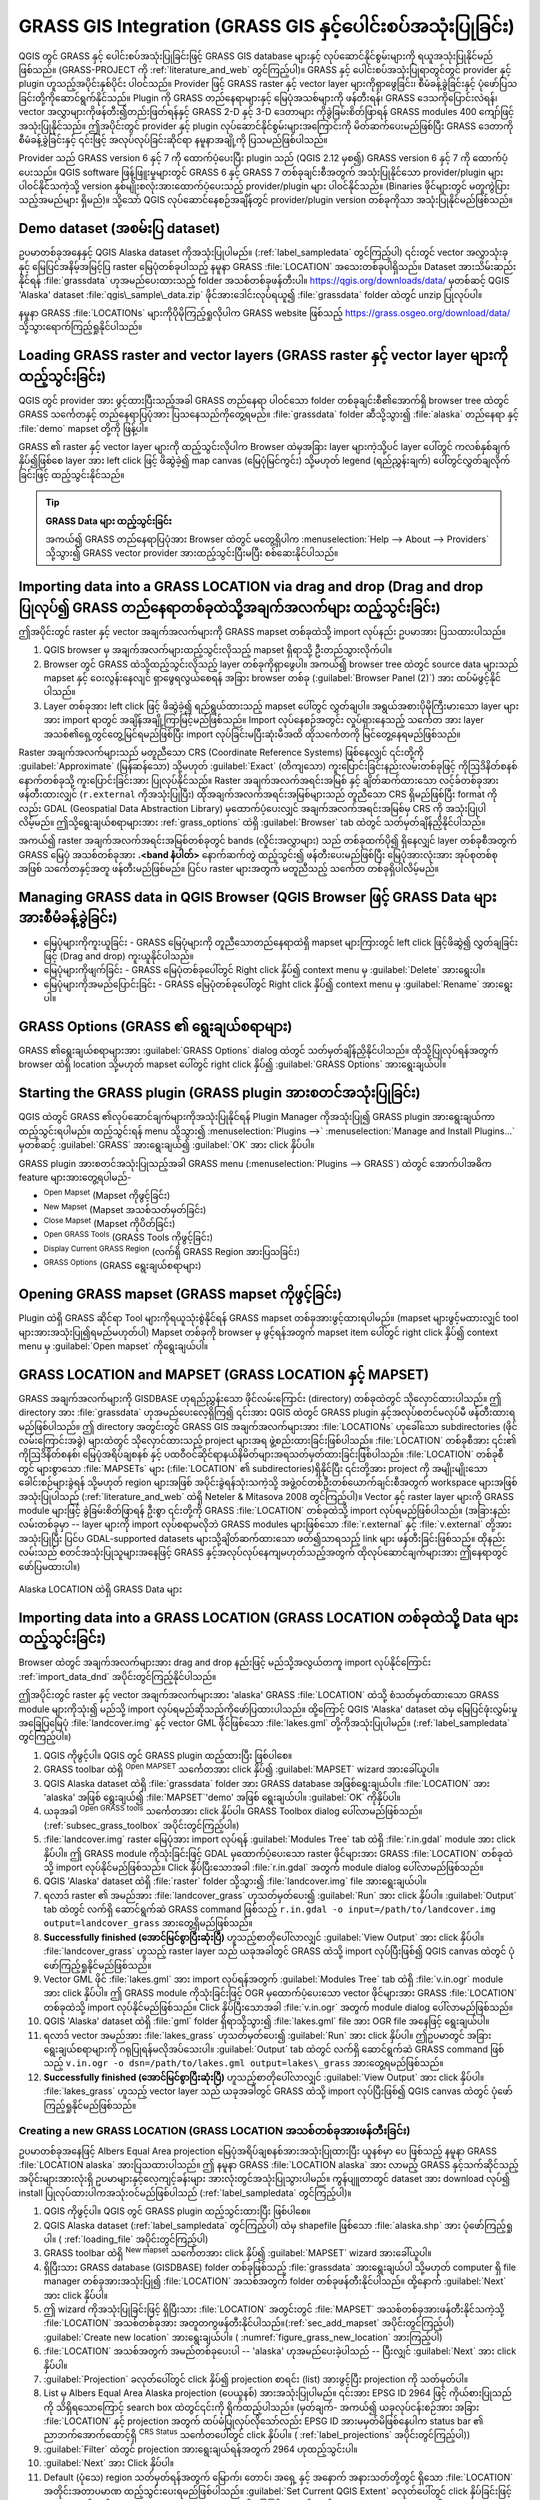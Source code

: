 .. index:: GRASS
.. _sec_grass:

***************************************************************************
GRASS GIS Integration (GRASS GIS နှင့်ပေါင်းစပ်အသုံးပြုခြင်း)
***************************************************************************

.. only:: html

   .. contents::
      :local:


QGIS တွင် GRASS နှင့် ပေါင်းစပ်အသုံးပြုခြင်းဖြင့် GRASS GIS database များနှင့် လုပ်ဆောင်နိုင်စွမ်းများကို ရယူအသုံးပြုနိုင်မည်ဖြစ်သည်။ (GRASS-PROJECT ကို :ref:`literature_and_web` တွင်ကြည့်ပါ)။ GRASS နှင့် ပေါင်းစပ်အသုံးပြုရာတွင်တွင် provider နှင့် plugin ဟူသည့်အပိုင်းနှစ်ပိုင်း ပါဝင်သည်။ Provider ဖြင့် GRASS raster နှင့် vector layer များကိုရှာဖွေခြင်း၊ စီမံခန့်ခွဲခြင်းနှင့် ပုံဖော်ပြသခြင်းတို့ကိုဆောင်ရွက်နိုင်သည်။ Plugin ကို GRASS တည်နေရာများနှင့် မြေပုံအသစ်များကို ဖန်တီးရန်၊ GRASS ဒေသကိုပြောင်းလဲရန်၊ vector အလွှာများကိုဖန်တီး၍တည်းဖြတ်ရန်နှင့် GRASS 2-D နှင့် 3-D ဒေတာများ ကိုခွဲခြမ်းစိတ်ဖြာရန် GRASS modules 400 ကျော်ဖြင့် အသုံးပြုနိုင်သည်။ ဤအပိုင်းတွင် provider နှင့် plugin လုပ်ဆောင်နိုင်စွမ်းများအကြောင်းကို မိတ်ဆက်ပေးမည်ဖြစ်ပြီး GRASS ဒေတာကို စီမံခန့်ခွဲခြင်းနှင့် ၎င်းဖြင့် အလုပ်လုပ်ခြင်းဆိုင်ရာ နမူနာအချို့ကို ပြသမည်ဖြစ်ပါသည်။

Provider သည် GRASS version 6 နှင့် 7 ကို ထောက်ပံ့ပေးပြီး  plugin သည် (QGIS 2.12 မှစ၍) GRASS version 6 နှင့် 7 ကို ထောက်ပံ့ပေးသည်။ QGIS software ဖြန့်ဖြူးမှုများတွင်  GRASS 6 နှင့် GRASS 7 တစ်ခုချင်းစီအတွက် အသုံးပြုနိုင်သော provider/plugin များ ပါဝင်နိုင်သကဲ့သို့  version နှစ်မျိုးစလုံးအားထောက်ပံ့ပေးသည့် provider/plugin များ ပါဝင်နိုင်သည်။ (Binaries ဖိုင်များတွင် မတူကွဲပြားသည့်အမည်များ ရှိမည်)။ သို့သော် QGIS လုပ်ဆောင်နေစဉ်အချိန်တွင် provider/plugin version တစ်ခုကိုသာ အသုံးပြုနိုင်မည်ဖြစ်သည်။
 

Demo dataset (အစမ်းပြ dataset)
===============================

ဥပမာတစ်ခုအနေနှင့် QGIS Alaska dataset ကိုအသုံးပြုပါမည်။ (:ref:`label_sampledata` တွင်ကြည့်ပါ) ၎င်းတွင် vector အလွှာသုံးခုနှင့် မြေပြင်အနိမ့်အမြင့်ပြ raster မြေပုံတစ်ခုပါသည့် နမူနာ GRASS :file:`LOCATION` အသေးတစ်ခုပါရှိသည်။ Dataset အားသိမ်းဆည်းနိုင်ရန် :file:`grassdata` ဟုအမည်ပေးထားသည့် folder အသစ်တစ်ခုဖန်တီးပါ။ https://qgis.org/downloads/data/  မှတစ်ဆင့်  QGIS 'Alaska' dataset :file:`qgis\_sample\_data.zip` ဖိုင်အားဒေါင်းလုပ်ရယူ၍  :file:`grassdata` folder ထဲတွင် unzip ပြုလုပ်ပါ။

နမူနာ GRASS :file:`LOCATIONs` များကိုပိုမိုကြည့်ရှုလိုပါက GRASS website ဖြစ်သည့် https://grass.osgeo.org/download/data/  သို့သွားရောက်ကြည့်ရှုနိုင်ပါသည်။

.. _sec_load_grassdata:

Loading GRASS raster and vector layers (GRASS raster နှင့် vector layer များကို ထည့်သွင်းခြင်း)
================================================================================================

QGIS တွင် provider အား ဖွင့်ထားပြီးသည့်အခါ GRASS တည်နေရာ ပါဝင်သော folder တစ်ခုချင်းစီ၏အောက်ရှိ browser tree ထဲတွင် GRASS |grassLogo| သင်္ကေတနှင့် တည်နေရာပြပုံအား ပြသနေသည်ကိုတွေ့ရမည်။ :file:`grassdata` folder ဆီသို့သွား၍ :file:`alaska` တည်နေရာ နှင့် :file:`demo` mapset တို့ကို ဖြန့်ပါ။

GRASS ၏ raster နှင့် vector layer များကို ထည့်သွင်းလိုပါက Browser ထဲမှအခြား layer များကဲ့သို့ပင် layer ပေါ်တွင် ကလစ်နှစ်ချက်နှိပ်၍ဖြစ်စေ layer အား left click ဖြင့် ဖိဆွဲခဲ့၍ map canvas (မြေပုံမြင်ကွင်း) သို့မဟုတ် legend (ရည်ညွှန်းချက်) ပေါ်တွင်လွှတ်ချလိုက်ခြင်းဖြင့် ထည့်သွင်းနိုင်သည်။


.. tip:: **GRASS Data များ ထည့်သွင်းခြင်း**

   အကယ်၍ GRASS တည်နေရာပြပုံအား Browser ထဲတွင် မတွေ့ရှိပါက :menuselection:`Help --> About --> Providers` သို့သွား၍ GRASS vector provider အားထည့်သွင်းပြီးမပြီး စစ်ဆေးနိုင်ပါသည်။
   

.. _import_data_dnd:

Importing data into a GRASS LOCATION via drag and drop (Drag and drop ပြုလုပ်၍ GRASS တည်နေရာတစ်ခုထဲသို့အချက်အလက်များ ထည့်သွင်းခြင်း)
=====================================================================================================================================

ဤအပိုင်းတွင် raster နှင့် vector အချက်အလက်များကို GRASS mapset တစ်ခုထဲသို့ import လုပ်နည်း ဥပမာအား ပြသထားပါသည်။

#. QGIS browser မှ အချက်အလက်များထည့်သွင်းလိုသည့် mapset ရှိရာသို့ ဦးတည်သွားလိုက်ပါ။
#. Browser တွင် GRASS ထဲသို့ထည့်သွင်းလိုသည့် layer တစ်ခုကိုရှာဖွေပါ။ 
   အကယ်၍ browser tree ထဲတွင် source data များသည် mapset နှင့် ဝေးလွန်းနေလျင် ရှာဖွေရလွယ်စေရန် အခြား browser တစ်ခု (:guilabel:`Browser Panel (2)`) အား ထပ်မံဖွင့်နိုင်ပါသည်။
#. Layer တစ်ခုအား left click ဖြင့် ဖိဆွဲခဲ့၍ ရည်ရွယ်ထားသည့် mapset ပေါ်တွင် လွှတ်ချပါ။
   အရွယ်အစားပိုမိုကြီးမားသော layer များအား import ရာတွင် အချိန်အချို့ကြာမြင့်မည်ဖြစ်သည်။
   Import လုပ်နေစဉ်အတွင်း လှုပ်ရှားနေသည့် |import| သင်္ကေတ အား layer အသစ်၏ရှေ့တွင်တွေ့မြင်ရမည်ဖြစ်ပြီး import လုပ်ခြင်းမပြီးဆုံးမီအထိ ထိုသင်္ကေတကို မြင်တွေ့နေရမည်ဖြစ်သည်။ 
   

Raster အချက်အလက်များသည် မတူညီသော CRS (Coordinate Reference Systems) ဖြစ်နေလျှင် ၎င်းတို့ကို  :guilabel:`Approximate` (မြန်ဆန်သော) သို့မဟုတ် :guilabel:`Exact` (တိကျသော) ကူးပြောင်းခြင်းနည်းလမ်းတစ်ခုဖြင့် ကိုဩဒိနိတ်စနစ်နောက်တစ်ခုသို့ ကူးပြောင်းခြင်းအား ပြုလုပ်နိုင်သည်။ Raster အချက်အလက်အရင်းအမြစ် နှင့် ချိတ်ဆက်ထားသော လင့်ခ်တစ်ခုအား ဖန်တီးထားလျှင် (``r.external`` ကိုအသုံးပြုပြီး) ထိုအချက်အလက်အရင်းအမြစ်များသည် တူညီသော CRS ရှိမည်ဖြစ်ပြီး format ကိုလည်း GDAL (Geospatial Data Abstraction Library) မှထောက်ပံ့ပေးလျှင် အချက်အလက်အရင်းအမြစ်မှ CRS ကို အသုံးပြုပါလိမ့်မည်။ ဤသို့ရွေးချယ်စရာများအား :ref:`grass_options` ထဲရှိ :guilabel:`Browser` tab ထဲတွင် သတ်မှတ်ချိန်ညှိနိုင်ပါသည်။

အကယ်၍ raster အချက်အလက်အရင်းအမြစ်တစ်ခုတွင် bands (လှိုင်းအလွှာများ) သည် တစ်ခုထက်ပို၍ ရှိနေလျှင် layer တစ်ခုစီအတွက် GRASS မြေပုံ အသစ်တစ်ခုအား **.<band နံပါတ်>** နောက်ဆက်တွဲ ထည့်သွင်း၍ ဖန်တီးပေးမည်ဖြစ်ပြီး မြေပုံအားလုံးအား အုပ်စုတစ်စုအဖြစ် |rasterGroup| သင်္ကေတနှင့်အတူ ဖန်တီးမည်ဖြစ်မည်။ ပြင်ပ raster များအတွက် မတူညီသည့် သင်္ကေတ |rasterLink| တစ်ခုရှိပါလိမ့်မည်။

.. _managing_grass_data:

Managing GRASS data in QGIS Browser (QGIS Browser ဖြင့် GRASS Data များအားစီမံခန့်ခွဲခြင်း)
============================================================================================

* မြေပုံများကိုကူးယူခြင်း - GRASS မြေပုံများကို တူညီသောတည်နေရာထဲရှိ mapset များကြားတွင် left click ဖြင့်ဖိဆွဲ၍ လွှတ်ချခြင်းဖြင့် (Drag and drop) ကူးယူနိုင်ပါသည်။ 
* မြေပုံများကိုဖျက်ခြင်း - GRASS မြေပုံတစ်ခုပေါ်တွင် Right click နှိပ်၍ context menu မှ :guilabel:`Delete` အားရွေးပါ။
* မြေပုံများကိုအမည်ပြောင်းခြင်း - GRASS မြေပုံတစ်ခုပေါ်တွင် Right click နှိပ်၍ context menu မှ :guilabel:`Rename` အားရွေးပါ။

.. _grass_options:

GRASS Options (GRASS ၏ ရွေးချယ်စရာများ)
========================================

GRASS ၏ရွေးချယ်စရာများအား :guilabel:`GRASS Options` dialog ထဲတွင် သတ်မှတ်ချိန်ညှိနိုင်ပါသည်။ ထိုသို့ပြုလုပ်ရန်အတွက် browser ထဲရှိ location သို့မဟုတ် mapset ပေါ်တွင် right click နှိပ်၍   :guilabel:`GRASS Options` အားရွေးချယ်ပါ။

.. _sec_starting_grass:

Starting the GRASS plugin (GRASS plugin အားစတင်အသုံးပြုခြင်း)
==============================================================

QGIS ထဲတွင် GRASS ၏လုပ်ဆောင်ချက်များကိုအသုံးပြုနိုင်ရန် Plugin Manager ကိုအသုံးပြု၍ GRASS plugin အားရွေးချယ်ကာ ထည့်သွင်းရပါမည်။ ထည့်သွင်းရန် menu သို့သွား၍ :menuselection:`Plugins -->` |showPluginManager| :menuselection:`Manage and Install Plugins...` မှတစ်ဆင့်  |checkbox| :guilabel:`GRASS` အားရွေးချယ်၍ :guilabel:`OK` အား click နှိပ်ပါ။

GRASS plugin အားစတင်အသုံးပြုသည့်အခါ GRASS menu (:menuselection:`Plugins --> GRASS`) ထဲတွင်
အောက်ပါအဓိက feature များအားတွေ့ရပါမည်-

* |grassOpenMapset| :sup:`Open Mapset` (Mapset ကိုဖွင့်ခြင်း)
* |grassNewMapset| :sup:`New Mapset` (Mapset အသစ်သတ်မှတ်ခြင်း)
* |grassCloseMapset| :sup:`Close Mapset` (Mapset ကိုပိတ်ခြင်း)
* |grassTools| :sup:`Open GRASS Tools` (GRASS Tools ကိုဖွင့်ခြင်း)
* |grassRegion| :sup:`Display Current GRASS Region` (လက်ရှိ GRASS Region အားပြသခြင်း)
* |general| :sup:`GRASS Options` (GRASS ရွေးချယ်စရာများ)

Opening GRASS mapset (GRASS mapset ကိုဖွင့်ခြင်း)
==================================================

Plugin ထဲရှိ GRASS ဆိုင်ရာ Tool များကိုရယူသုံးစွဲနိုင်ရန် GRASS mapset တစ်ခုအားဖွင့်ထားရပါမည်။ (mapset များဖွင့်မထားလျှင် tool များအားအသုံးပြု၍ရမည်မဟုတ်ပါ) Mapset တစ်ခုကို browser မှ ဖွင့်ရန်အတွက် mapset item ပေါ်တွင် right click နှိပ်၍ context menu မှ :guilabel:`Open mapset` ကိုရွေးချယ်ပါ။ 

.. _sec_about_loc:

GRASS LOCATION and MAPSET (GRASS LOCATION နှင့် MAPSET)
========================================================

GRASS အချက်အလက်များကို GISDBASE ဟုရည်ညွှန်းသော ဖိုင်လမ်းကြောင်း (directory) တစ်ခုထဲတွင် သိုလှောင်ထားပါသည်။ ဤ directory အား :file:`grassdata` ဟုအမည်ပေးလေ့ရှိကြ၍ ၎င်းအား QGIS ထဲတွင် GRASS plugin နှင့်အလုပ်စတင်မလုပ်မီ ဖန်တီးထားရမည်ဖြစ်ပါသည်။ ဤ directory အတွင်းတွင် GRASS GIS အချက်အလက်များအား :file:`LOCATIONs` ဟုခေါ်သော subdirectories (ဖိုင်လမ်းကြောင်းအခွဲ) များထဲတွင် သိုလှောင်ထားသည့် project များအရ ဖွဲ့စည်းထားခြင်းဖြစ်ပါသည်။ :file:`LOCATION` တစ်ခုစီအား ၎င်း၏ ကိုဩဒိနိတ်စနစ်၊ မြေပုံအရိပ်ချစနစ် နှင့် ပထဝီဝင်ဆိုင်ရာနယ်နိမိတ်များအရသတ်မှတ်ထားခြင်းဖြစ်ပါသည်။ :file:`LOCATION` တစ်ခုစီတွင်  များစွာသော :file:`MAPSETs` များ (:file:`LOCATION` ၏ subdirectories)ရှိနိုင်ပြီး ၎င်းတို့အား project ကို အမျိုးမျိုးသောခေါင်းစဉ်များခွဲရန် သို့မဟုတ် region များအဖြစ် အပိုင်းခွဲရန်သုံးသကဲ့သို့ အဖွဲ့ဝင်တစ်ဦးတစ်ယောက်ချင်းစီအတွက် workspace များအဖြစ် အသုံးပြုပါသည် (:ref:`literature_and_web` ထဲရှိ Neteler & Mitasova 2008 တွင်ကြည့်ပါ)။ Vector နှင့် raster layer များကို GRASS module များဖြင့် ခွဲခြမ်းစိတ်ဖြာရန် ဦးစွာ ၎င်းတို့ကို GRASS :file:`LOCATION` တစ်ခုထဲသို့ import လုပ်ရမည်ဖြစ်ပါသည်။ (အခြားနည်းလမ်းတစ်ခုမှာ --  layer များကို import လုပ်စရာမလိုဘဲ GRASS modules များဖြစ်သော :file:`r.external` နှင့် :file:`v.external` တို့အားအသုံးပြုပြီး ပြင်ပ GDAL-supported datasets များသို့ချိတ်ဆက်ထားသော ဖတ်၍သာရသည့် link များ ဖန်တီးခြင်းဖြစ်သည်။ ထိုနည်းလမ်းသည် စတင်အသုံးပြုသူများအနေဖြင့် GRASS နှင့်အလုပ်လုပ်နေကျမဟုတ်သည့်အတွက် ထိုလုပ်ဆောင်ချက်များအား ဤနေရာတွင်ဖော်ပြမထားပါ။)

.. _figure_grass_location:

.. figure:: img/grass_location.png
   :align: center

   Alaska LOCATION ထဲရှိ GRASS Data များ

.. _sec_import_loc_data:

Importing data into a GRASS LOCATION (GRASS LOCATION တစ်ခုထဲသို့ Data များ ထည့်သွင်းခြင်း)
===========================================================================================

Browser ထဲတွင် အချက်အလက်များအား drag and drop နည်းဖြင့် မည်သို့အလွယ်တကူ import လုပ်နိုင်ကြောင်း :ref:`import_data_dnd` အပိုင်းတွင်ကြည့်နိုင်ပါသည်။

ဤအပိုင်းတွင် raster နှင့် vector အချက်အလက်များအား 'alaska' GRASS :file:`LOCATION` ထဲသို့ စံသတ်မှတ်ထားသော GRASS module များကိုသုံး၍ မည်သို့ import လုပ်ရမည်ဆိုသည်ကိုဖော်ပြထားပါသည်။ ထို့ကြောင့် QGIS 'Alaska' dataset ထဲမှ မြေပြင်ဖုံးလွှမ်းမှုအခြေပြမြေပုံ :file:`landcover.img` နှင့် vector GML ဖိုင်ဖြစ်သော :file:`lakes.gml` တို့ကိုအသုံးပြုပါမည်။ (:ref:`label_sampledata` တွင်ကြည့်ပါ။)

#. QGIS ကိုဖွင့်ပါ။ QGIS တွင် GRASS plugin ထည့်ထားပြီး ဖြစ်ပါစေ။
#. GRASS toolbar ထဲရှိ |grassOpenMapset| :sup:`Open MAPSET` သင်္ကေတအား click နှိပ်၍ :guilabel:`MAPSET` wizard အားခေါ်ယူပါ။
#. QGIS Alaska dataset ထဲရှိ  :file:`grassdata` folder အား GRASS database အဖြစ်ရွေးချယ်ပါ။ :file:`LOCATION` အား 'alaska' အဖြစ် ရွေးချယ်၍ :file:`MAPSET`'demo' အဖြစ်  ရွေးချယ်ပါ။ :guilabel:`OK` ကိုနှိပ်ပါ။
#. ယခုအခါ |grassTools| :sup:`Open GRASS tools` သင်္ကေတအား click နှိပ်ပါ။ GRASS Toolbox dialog ပေါ်လာမည်ဖြစ်သည်။ (:ref:`subsec_grass_toolbox` အပိုင်းတွင်ကြည့်ပါ။) 
#. :file:`landcover.img` raster မြေပုံအား import လုပ်ရန် :guilabel:`Modules Tree` tab ထဲရှိ :file:`r.in.gdal` module အား click နှိပ်ပါ။ ဤ GRASS module ကိုသုံးခြင်းဖြင့် GDAL မှထောက်ပံ့ပေးသော  raster ဖိုင်များအား GRASS :file:`LOCATION` တစ်ခုထဲသို့ import လုပ်နိုင်မည်ဖြစ်သည်။ Click နှိပ်ပြီးသောအခါ :file:`r.in.gdal` အတွက် module dialog ပေါ်လာမည်ဖြစ်သည်။
#. QGIS 'Alaska' dataset ထဲရှိ :file:`raster` folder သို့သွား၍ :file:`landcover.img` file အားရွေးချယ်ပါ။
#. ရလာဒ် raster ၏ အမည်အား  :file:`landcover_grass` ဟုသတ်မှတ်ပေး၍ :guilabel:`Run` အား click နှိပ်ပါ။
   :guilabel:`Output` tab ထဲတွင် လက်ရှိ ဆောင်ရွက်ဆဲ GRASS command ဖြစ်သည့် ``r.in.gdal -o input=/path/to/landcover.img  output=landcover_grass`` အားတွေ့ရှိမည်ဖြစ်သည်။
#. **Successfully finished (အောင်မြင်စွာပြီးဆုံးပြီ)** ဟူသည့်စာတိုပေါ်လာလျှင် :guilabel:`View Output` အား click နှိပ်ပါ။ :file:`landcover_grass` ဟူသည့် raster layer သည် ယခုအခါတွင် GRASS ထဲသို့ import လုပ်ပြီးဖြစ်၍ 
   QGIS canvas ထဲတွင် ပုံဖော်ကြည့်ရှုနိုင်မည်ဖြစ်သည်။
#. Vector GML ဖိုင် :file:`lakes.gml` အား import လုပ်ရန်အတွက် :guilabel:`Modules Tree` tab ထဲရှိ :file:`v.in.ogr` module အား click နှိပ်ပါ။ ဤ GRASS module ကိုသုံးခြင်းဖြင့် OGR မှထောက်ပံ့ပေးသော  vector ဖိုင်များအား GRASS :file:`LOCATION` တစ်ခုထဲသို့ import လုပ်နိုင်မည်ဖြစ်သည်။ Click နှိပ်ပြီးသောအခါ :file:`v.in.ogr` အတွက် module dialog ပေါ်လာမည်ဖြစ်သည်။
#. QGIS 'Alaska' dataset ထဲရှိ :file:`gml` folder ရှိရာသို့သွား၍ :file:`lakes.gml` file အား OGR file အနေဖြင့် ရွေးချယ်ပါ။
#. ရလာဒ် vector အမည်အား :file:`lakes_grass` ဟုသတ်မှတ်ပေး၍ :guilabel:`Run` အား click နှိပ်ပါ။ ဤဥပမာတွင် အခြားရွေးချယ်စရာများကို ဂရုပြုရန်မလိုအပ်သေးပါ။ :guilabel:`Output` tab ထဲတွင် လက်ရှိ ဆောင်ရွက်ဆဲ GRASS command ဖြစ်သည့် ``v.in.ogr -o dsn=/path/to/lakes.gml output=lakes\_grass`` အားတွေ့ရမည်ဖြစ်သည်။
#. **Successfully finished (အောင်မြင်စွာပြီးဆုံးပြီ)** ဟူသည့်စာတိုပေါ်လာလျှင် :guilabel:`View Output` အား click နှိပ်ပါ။ :file:`lakes_grass` ဟူသည့် vector layer သည် ယခုအခါတွင် GRASS ထဲသို့ import လုပ်ပြီးဖြစ်၍ QGIS canvas ထဲတွင် ပုံဖော်ကြည့်ရှုနိုင်မည်ဖြစ်သည်။

.. _sec_create_loc:

Creating a new GRASS LOCATION (GRASS LOCATION အသစ်တစ်ခုအားဖန်တီးခြင်း)
-----------------------------------------------------------------------

ဥပမာတစ်ခုအနေဖြင့် Albers Equal Area projection မြေပုံအရိပ်ချစနစ်အားအသုံးပြုထားပြီး ယူနစ်မှာ ပေ ဖြစ်သည့် နမူနာ GRASS :file:`LOCATION alaska` အားပြသထားပါသည်။ ဤ နမူနာ GRASS :file:`LOCATION alaska` အား လာမည့် GRASS နှင့်သက်ဆိုင်သည့်အပိုင်းများအားလုံးရှိ ဥပမာများနှင့်လေ့ကျင့်ခန်းများ အားလုံးတွင်အသုံးပြုသွားပါမည်။ ကွန်ပျူတာတွင် dataset အား download လုပ်၍ install ပြုလုပ်ထားပါကအသုံးဝင်မည်ဖြစ်ပါသည် (:ref:`label_sampledata` တွင်ကြည့်ပါ)။

#. QGIS ကိုဖွင့်ပါ။ QGIS တွင် GRASS plugin ထည့်သွင်းထားပြီး ဖြစ်ပါစေ။
#. QGIS Alaska dataset (:ref:`label_sampledata` တွင်ကြည့်ပါ) ထဲမှ shapefile ဖြစ်သော :file:`alaska.shp` အား ပုံဖော်ကြည့်ရှုပါ။ ( :ref:`loading_file` အပိုင်းတွင်ကြည့်ပါ)
#. GRASS toolbar ထဲရှိ |grassNewMapset| :sup:`New mapset` သင်္ကေတအား click နှိပ်၍ :guilabel:`MAPSET` wizard အားခေါ်ယူပါ။
#. ရှိပြီးသား GRASS database (GISDBASE) folder တစ်ခုဖြစ်သည့် :file:`grassdata` အားရွေးချယ်ပါ သို့မဟုတ် computer ရှိ file manager တစ်ခုအားအသုံးပြု၍ :file:`LOCATION` အသစ်အတွက် folder တစ်ခုဖန်တီးနိုင်ပါသည်။ ထို့နောက် :guilabel:`Next` အား click နှိပ်ပါ။
#. ဤ wizard ကိုအသုံးပြုခြင်းဖြင့် ရှိပြီးသား :file:`LOCATION` အတွင်းတွင်
   :file:`MAPSET` အသစ်တစ်ခုအားဖန်တီးနိုင်သကဲ့သို့ :file:`LOCATION` အသစ်တစ်ခုအား အတူတကွဖန်တီးနိုင်ပါသည်။(:ref:`sec_add_mapset` အပိုင်းတွင်ကြည့်ပါ) |radioButtonOn| :guilabel:`Create new location` အားရွေးချယ်ပါ။ ( :numref:`figure_grass_new_location` အားကြည့်ပါ)
#. :file:`LOCATION` အသစ်အတွက် အမည်တစ်ခုပေးပါ -- 'alaska' ဟုအမည်ပေးခဲ့ပါသည် -- ပြီးလျှင်  :guilabel:`Next` အား click နှိပ်ပါ။
#. |radioButtonOn| :guilabel:`Projection` ခလုတ်ပေါ်တွင် click နှိပ်၍ projection စာရင်း (list) အားဖွင့်ပြီး projection ကို သတ်မှတ်ပါ။
#. List မှ Albers Equal Area Alaska projection (ပေယူနစ်) အားအသုံးပြုပါမည်။ ၎င်းအား EPSG ID 2964 ဖြင့် ကိုယ်စားပြုသည်ကို သိရှိရသောကြောင့် search box ထဲတွင်၎င်းကို ရိုက်ထည့်ပါသည်။ (မှတ်ချက်- အကယ်၍ ယခုလုပ်ငန်းစဉ်အား အခြား :file:`LOCATION` နှင့် projection အတွက် ထပ်မံပြုလုပ်လိုသော်လည်း EPSG ID အားမမှတ်မိဖြစ်နေပါက status bar ၏ ညာဘက်အောက်ထောင့်ရှိ |projectionEnabled| :sup:`CRS Status` သင်္ကေတပေါ်တွင် click နှိပ်ပါ။ ( :ref:`label_projections` အပိုင်းတွင်ကြည့်ပါ))
#. :guilabel:`Filter` ထဲတွင် projection အားရွေးချယ်ရန်အတွက် 2964 ဟုထည့်သွင်းပါ။
#. :guilabel:`Next` အား Click နှိပ်ပါ။
#. Default (ပုံသေ) region သတ်မှတ်ရန်အတွက် မြောက်၊ တောင်၊ အရှေ့ နှင့် အနောက် အနားသတ်တို့တွင် ရှိသော :file:`LOCATION` အတိုင်းအတာပမာဏ ထည့်သွင်းပေးရမည်ဖြစ်ပါသည်။ :guilabel:`Set Current QGIS Extent` ခလုတ်ပေါ်တွင် click နှိပ်ခြင်းဖြင့် QGIS ထဲတွင် တင်ထားသော :file:`alaska.shp` layer ၏ မြေပြင်အကျယ်အဝန်းအား  GRASS LOCATION ၏ default region ပမာဏအဖြစ် သတ်မှတ်ပေးမည်ဖြစ်သည်။
#. :guilabel:`Next` အား Click နှိပ်ပါ။
#. :file:`LOCATION` အသစ်အတွင်း  :file:`MAPSET` တစ်ခုအား သတ်မှတ်ရန်လည်းလိုအပ်ပါသည်။ (:file:`LOCATION` အသစ်တစ်ခုဖန်တီးတိုင်း ဤသို့သတ်မှတ်ပေးရန်လိုအပ်မည်ဖြစ်သည်။) ကြိုက်နှစ်သက်ရာအမည်ကိုပေးနိုင်ပါသည် - ဤနေရာတွင် 'demo' ဟုအမည်ပေးပါမည်။ GRASS သည် project အတွက် ပင်မ အချက်အလက်များ၊  ပုံသေ မြေပြင်အကျယ်အဝန်းနှင့်  ကိုဩဒိနိတ်စနစ် အဓိပ္ပာယ် သတ်မှတ်ချက်များကိုသိမ်းဆည်းရန် :file:`PERMANENT` ဟုခေါ်သော အထူး :file:`MAPSET` တစ်ခုကိုအလိုအလျောက်ဖန်တီးမည်ဖြစ်သည်။ (:ref:`literature_and_web` မှ Neteler & Mitasova 2008 တွင်ကြည့်ပါ။)
#. ချိန်ညှိမှုများမှန်ကန်ခြင်းရှိမရှိ အကျဉ်းချုပ်အား ပြန်လည်စစ်ဆေး၍ :guilabel:`Finish` အား click နှိပ်ပါ။
#. 'alaska' ဟူသည့် :file:`LOCATION` အသစ်နှင့် 'demo' နှင့် 'PERMANENT'ဟူသည့် :file:`MAPSETs` နှစ်ခုအားဖန်တီးပြီးဖြစ်သည်။ ယခုလက်ရှိ ဖွင့်ထားသော working set တွင် အမည်သတ်မှတ်ထားခဲ့သည့်အတိုင်း 'demo' ဖြစ်ပါမည်။
#. GRASS toolbar ထဲရှိ ပိတ်နေသော tools အချို့သည် ယခုအခါတွင် အသုံးပြုနိုင်သည့်အနေအထားဖြင့် ပွင့်နေသည်ကို သတိပြုမိမည်ဖြစ်သည်။
   

.. _figure_grass_new_location:

.. figure:: img/create_grass_location.png
   :align: center

   QGIS ထဲတွင် GRASS LOCATION အသစ်တစ်ခု သို့မဟုတ် MAPSET အသစ်တစ်ခုအားဖန်တီးခြင်း

:file:`LOCATION` အသစ်တစ်ခုဖန်တီးရန် အဆင့်များလွန်းသည်ဟုထင်ရသော်လည်း လက်တွေ့တွင် လျင်မြန်၍ ရိုးရှင်းလွယ်ကူသည်ကိုတွေ့ရမည်။ ယခုအခါ :file:`LOCATION` 'alaska' ထဲသို့ အချက်အလက်များ import လုပ်ရန်အဆင်သင့်ဖြစ်နေသည်ကိုတွေ့ရမည် (:ref:`sec_import_loc_data` အပိုင်းတွင်ကြည့်ပါ)။ QGIS 'Alaska' dataset :ref:`label_sampledata` ထဲတွင်ပါဝင်သော နမူနာ GRASS :file:`LOCATION` 'alaska' ထဲမှ ရှိပြီးသား vector နှင့် raster အချက်အလက်များကိုလည်းအသုံးပြုနိုင်ပြီး :ref:`label_vectmodel` အပိုင်းသို့ ဆက်သွားနိုင်မည်ဖြစ်သည်။ 

.. _sec_add_mapset:

Adding a new MAPSET (MAPSETအသစ်တစ်ခုအားထည့်သွင်းခြင်း)
-------------------------------------------------------

အသုံးပြုသူတစ်ဦးသည် ၎င်းဖန်တီးခဲ့သော GRASS :file:`MAPSET` တစ်ခုကိုသာ write access (ပြင်ဆင်ခွင့်) ရှိမည်ဖြစ်ပါသည်။ ဆိုလိုသည်မှာ သင်၏ ကိုယ်ပိုင် :file:`MAPSET` အား access လုပ်နိုင်သည့်အပြင် အခြားအသုံးပြုသူများ၏ :file:`MAPSETs` များတွင်ရှိသောမြေပုံများကိုဖတ်နိုင်မည်ဖြစ်သည်။ (၎င်းတို့သည်လည်း သင်၏ ဖိုင်များကိုဖတ်နိုင်မည်ဖြစ်ပါသည်။) သို့သော် ကိုယ်ပိုင် :file:`MAPSETs` ထဲရှိ မြေပုံများကိုသာပြုပြင်ပြောင်းလဲခြင်း သို့မဟုတ် ဖယ်ရှားခြင်း များပြုလုပ်နိုင်ပါမည်။

:file:`MAPSETs` အားလုံးတွင် လက်ရှိ နယ်နိမိတ် ကိုဩဒိနိတ်တန်ဖိုးများနှင့် လက်ရှိ ရွေးချယ်ထားသော raster ပုံရိပ်ပြတ်သားမှု ကိုသိမ်းဆည်းထားသော :file:`WIND` file တစ်ခုပါရှိသည် (:ref:`literature_and_web` ထဲရှိ Neteler & Mitasova 2008  နှင့်  :ref:`sec_grass_region` တို့တွင်ကြည့်ပါ)။

#. QGIS ကိုဖွင့်ပါ။ QGIS တွင် GRASS plugin ထည့်သွင်းထားပြီး ဖြစ်ပါစေ။
#. GRASS toolbar ထဲရှိ  |grassNewMapset| :sup:`New mapset` သင်္ကေတအား click နှိပ်၍ :guilabel:`MAPSET` wizard အားခေါ်ယူပါ။
#. :file:`LOCATION` 'alaska' ဖြင့် GRASS database (GISDBASE) folder ဖြစ်သည့် :file:`grassdata` အားရွေးပါ။ ၎င်းတွင် 'test' အမည်ရှိ  နောက်ထပ် :file:`MAPSET` တစ်ခုအားထပ်မံထည့်သွင်းပါမည်။
#.  :guilabel:`Next` အား Click နှိပ်ပါ။
#. ဤ wizard ကိုအသုံးပြုခြင်းဖြင့် ရှိပြီးသား :file:`LOCATION` အတွင်းတွင် :file:`MAPSET` အသစ်တစ်ခုအားဖန်တီးနိုင်သကဲ့သို့ :file:`LOCATION` အသစ်တစ်ခုအား အတူတကွဖန်တီးနိုင်ပါသည်။ |radioButtonOn| :guilabel:`Select location` ခလုတ်ပေါ်တွင် click နှိပ်ပြီးလျှင် :guilabel:`Next` ပေါ်တွင် click နှိပ်ပါ။ (:numref:`figure_grass_new_location` တွင်ကြည့်ပါ)
#. :file:`MAPSET` အသစ်အတွက် :file:`test` ဟုအမည်ထည့်သွင်းပါ။ Wizard entry ၏အောက်တွင် ရှိပြီးသား :file:`MAPSETs` များနှင့် သက်ဆိုင်ရာပိုင်ရှင်များ၏ စာရင်းပြသထားသည်ကိုတွေ့ရှိရမည်။
#. :guilabel:`Next` ကို Click နှိပ်ပါ ပြီးလျှင် ချိန်ညှိမှုများမှန်ကန်ခြင်းရှိမရှိ အကျဉ်းချုပ်အား ပြန်လည်စစ်ဆေး၍ :guilabel:`Finish` အား click နှိပ်ပါ။

.. _label_vectmodel:

The GRASS vector data model (GRASS vector အချက်အလက်များ၏ပုံစံ)
===============================================================

မြေပုံအချက်အလက် ရေးဆွဲခြင်း (Digitizing) မပြုမီ :index:`GRASS vector data model` အား ဦးစွာ နားလည်ရန်အရေးကြီးပါသည်။ ယေဘုယျအနေဖြင့် GRASS သည် topological (ဆက်စပ်တည်ရှိမှုအရဖွဲ့စည်းပုံ) vector model တစ်ခုကိုအသုံးပြုပါသည်။ ဆိုလိုသည်မှာ ဧရိယာများအား polygons အပိတ်များအဖြစ် သတ်မှတ်ကိုယ်စားပြုထားခြင်းမရှိဘဲ တစ်ခုသို့မဟုတ် တစ်ခုထက်ပိုသော နယ်နိမိတ်များအဖြစ်သတ်မှတ်ကိုယ်စားပြုထားခြင်းဖြစ်ပါသည်။ ကပ်လျက်ရှိသော ဧရိယာနှစ်ခုကြားရှိ နယ်နိမိတ်တစ်ခုအား တစ်ကြိမ်တည်းသာ ရေးဆွဲထား၍ ၎င်းအားဧရိယာနှစ်ခုမှမျှဝေသုံးစွဲပါသည်။ နယ်နိမိတ်များသည် ချိတ်ဆက်ထိစပ်နေရမည်ဖြစ်ပြီး အဟ (gaps) များမပါဘဲ ပိတ်လျက်ရှိနေရမည်ဖြစ်ပါသည်။ ဧရိယာတစ်ခုအား ၎င်း၏ **အလယ်ဗဟိုချက်မ** မှတစ်ဆင့် သတ်မှတ်၍ အညွှန်းများတပ်မည်ဖြစ်ပါသည်။ 

နယ်နိမိတ်များနှင့် အလယ်ဗဟိုချက်မများအပြင် vector မြေပုံတစ်ခုတွင် အမှတ်များနှင့် မျဉ်းများပါရှိနိုင်ပါသည်။ ဤ ဂျီဩမေတြီအရာဝတ္ထုများ (နယ်နိမိတ်များ၊ အလယ်ဗဟိုချက်မများ၊ အမှတ်များနှင့် မျဉ်းများ) အားလုံးသည် vector တစ်ခုထဲတွင် ရောထွေးတည်ရှိနေနိုင်ပါသည်။ ၎င်းတို့ကို GRASS vector မြေပုံတစ်ခုထဲတွင် မတူကွဲပြားသော layer များအနေဖြင့် ကိုယ်စားပြုပြသထားမည်ဖြစ်သည်။ ထို့ကြောင့် GRASS တွင် layer တစ်ခုသည် vector သို့မဟုတ် raster map တစ်ခုမဟုတ်ပဲ vector layer အတွင်းရှိ အဆင့်တစ်ခုဖြစ်ပါသည်။ ၎င်းတို့ကို ဂရုတစိုက်ခွဲခြားရန်အရေးကြီးပါသည်။ (ဂျီဩမေတြီအရာဝတ္ထုများကို ရောထွေးရန်မှာဖြစ်နိုင်ခြေရှိသော်လည်း ၎င်းကို သုံးလေ့သုံးထမရှိသည့်အတွက် GRASS ထဲမှာပင်လျှင် vector ကွန်ရက်ခွဲခြမ်းစိတ်ဖြာမှု (vector network analysis) ကဲ့သို့သော အထူးကိစ္စရပ်များတွင်သာအသုံးပြုပါသည်။ ပုံမှန်အားဖြင့် မတူကွဲပြားသော ဂျီဩမေတြီအရာဝတ္ထုများကို မတူသည့် layer များတွင် ခွဲခြားသိမ်းဆည်းသင့်ပါသည်။)

Vector dataset တစ်ခုထဲတွင်မြောက်များစွာသော 'layers' များကိုသိမ်းဆည်းနိုင်ပါသည်။ ဥပမာအားဖြင့် လယ်ကွင်းပြင်များ၊ တောအုပ်များနှင့်ရေကန်များကို vector တစ်ခုထဲတွင်သိမ်းဆည်းနိုင်သည်။ တောအုပ်နှင့် ရေကန်သည် ကပ်လျက်ရှိနေလျှင် တူညီသောနယ်နိမိတ်တစ်ခုကို မျှဝေသုံးစွဲနိုင်သော်လည်း ၎င်းတို့တွင် ကွဲပြားသော attribute tables များသီးခြားပိုင်ဆိုင်ကြမည်ဖြစ်ပါသည်။ နယ်နိမိတ်များတွင်လည်း attribute များကို ပူးတွဲထားနိုင်ပါသည်။ ဥပမာအနေနှင့် ရေကန်တစ်ကန်နှင့်တောအုပ်တစ်ခုကြားရှိ နယ်နိမိတ်သည် လမ်းတစ်လမ်းဖြစ်နေခဲ့လျှင် ၎င်းတွင် ကွဲပြားသည့် attribute table တစ်ခုရှိနိုင်မည်ဖြစ်သည်။

Feature တစ်ခု၏ 'layer' ကို GRASS အတွင်းရှိ 'layer' မှ သတ်မှတ်ပြီး ၎င်းသည် dataset အတွင်းရှိ Layer အရေအတွက်ကို ကိုယ်စားပြုခြင်းဖြစ်သည် (ဥပမာအားဖြင့် ဂျီဩမေတြီသည် သစ်တော သို့မဟုတ် ရေကန်ဖြစ်နေလျှင်)။ လက်ရှိ တွင် အရေအတွက်သာ ဖြစ်နိုင်သော်လည်း နောင်အနာဂတ်တွင် GRASS သည် user interface တွင် အမည်များကို field များအဖြစ် ထောက်ပံ့ပေးလာနိုင်မည်ဖြစ်သည်။

Attribute များကို GRASS :file:`LOCATION` အတွင်းတွင် dBase၊  SQLite3 အဖြစ် သိမ်းဆည်းနိုင်သကဲ့သို့ ပြင်ပ database ဇယားများတွင် ဥပမာအားဖြင့်  PostgreSQL၊ MySQL၊ Oracle အစရှိသဖြင့်သိမ်းဆည်းနိုင်ပါသည်။ 

.. index::
   single: GRASS; Attribute storage

Database ဇယားများရှိ Attribute များအား 'category' တန်ဖိုးတစ်ခုကို အသုံးပြု၍ ဂျီသြမေတြီ အရာဝတ္ထုများနှင့် ချိတ်ဆက်ထားသည်။

.. index::
   single: GRASS; Attribute linkage

'Category' (key၊ ID) သည် အခြေခံ ဂျီဩ‌မေတြီများနှင့် တွဲထားသော ကိန်းပြည့်ဂဏန်းဖြစ်ပြီး ၎င်းကို database ဇယားရှိ key column တစ်ခုသို့ချိတ်ဆက်ထားသည့် link အဖြစ်အသုံးပြုနိုင်သည်။
 


.. tip:: **GRASS vector model အားလေ့လာသင်ယူခြင်း**

   GRASS vector model နှင့် ၎င်း၏လုပ်ဆောင်နိုင်စွမ်းများအား လေ့လာသင်ယူရန်အကောင်းဆုံးနည်းလမ်းမှာ GRASS tutorial များထဲမှ vector model အကြောင်းအကျယ်တဝင့်ရှင်းပြထားသည့်တစ်ခုအား download ရယူ၍လေ့လာခြင်းဖြစ်ပါသည်။ ပိုမိုသိရှိလိုသောအချက်အလက်များ၊ စာအုပ်များနှင့် tutorial များအတွက် https://grass.osgeo.org/learn/manuals/  တွင် အမျိုးမျိုးသော ဘာသာစကားများဖြင့် သွားရောက်ကြည့်ရှုလေ့လာနိုင်မည်ဖြစ်ပါသည်။

.. index::
      seealso: Creating new layer; GRASS
      seealso: Editing; GRASS
.. _creating_new_grass_vectors:

Creating a new GRASS vector layer (GRASS vector layer အသစ်တစ်ခုအားဖန်တီးခြင်း)
===============================================================================

GRASS vector layer အသစ်တစ်ခုအားဖန်တီးရန်အတွက် browser ထဲရှိ mapset context menu မှ အောက်ပါတို့ထဲကတစ်ခုကိုရွေးချယ်ပါ-

* New Point Layer (အမှတ် Layer အသစ်ဖန်တီးရန်အတွက်)
* New Line Layer (မျဉ်း Layerအသစ်ဖန်တီးရန်အတွက်)
* New Polygon Layer (ဗဟုဂံ Layerအသစ်ဖန်တီးရန်အတွက်)

ထို့နောက် ပေါ်လာသော dialog ထဲတွင် အမည်တစ်ခုရိုက်ထည့်ပါ။ Vector မြေပုံအသစ်တစ်ခုကို ဖန်တီးပေးမည်ဖြစ်ပြီး layer သည်လည်း canvas ထဲသို့ ရောက်ရှိသွားမည်ဖြစ်ကာ ပြင်ဆင်တည်းဖြတ်ခြင်းများ စတင်နိုင်မည်ဖြစ်သည်။ Layer အမျိုးအစားကိုရွေးချယ်ခြင်းသည် vector မြေပုံ အတွင်း digitize ပြုလုပ်နိုင်သော ဂျီသြမေတြီအမျိုးအစားများကို ကန့်သတ်ထားခြင်းမရှိပါ။ GRASS တွင် ဂျီဩမေတြီပုံစံများ (point၊ line နှင့် polygon)၏ အမျိုးအစားအားလုံး ကို vector မြေပုံတစ်ခုထဲတွင်စုစည်းထားရှိနိုင်သည်။ QGIS သည် သီးသန့်ပုံစံရှိသော layer တစ်ခုလိုအပ်သောကြောင့် canvas ထဲသို့ layer တစ်ခုထည့်ပေးရန်သာ ပုံစံအမျိုးအစားတစ်ခုကိုရွေးချယ်ပေးရခြင်းဖြစ်သည်။

ရှိပြီးသား vector မြေပုံ၏ context menu မှ အထက်တွင်ဖော်ပြခဲ့သော vector layer များထဲမှတစ်ခုကို ရွေးချယ်၍ ရှိပြီးသား vector မြေပုံများတွင် layer များထပ်ထည့်နိုင်သည်။

GRASS သည် topology ဆိုင်ရာ vector model အား အသုံးပြုသောကြောင့် GRASS vector အသစ်တစ်ခုအားဖန်တီးနေချိန်တွင် ဂျီဩမေတြီအမျိုးအစားရွေးချယ်ပေးရန်မလိုပါ။ ထို့ကြောင့် GRASS ထဲတွင် ဂျီဩမေတြီအမျိုးအစားအားလုံး (point၊ line နှင့် polygon) အား layer တစ်ခုထဲတွင် စုစည်းထားနိုင်သည်။ ဤအချက်သည် QGIS ကိုအသုံးပြု၍ shapefile ဖန်တီးခြင်းနှင့်ကွဲပြားသည့် အချက်ဖြစ်သည်။ အဘယ့်ကြောင့်ဆိုသော် shapefile များသည် Simple
Feature vector model အားအသုံးပြုခြင်းကြောင့်ဖြစ်သည်။ (:ref:`sec_create_vector` အပိုင်းတွင်ကြည့်ပါ။)

.. index::
   pair: GRASS; Digitizing tools
.. _grass_digitizing:

Digitizing and editing a GRASS vector layer (GRASS vector layer တစ်ခုအား ရေးဆွဲခြင်းနှင့် တည်းဖြတ်ပြင်ဆင်ခြင်း)
================================================================================================================

QGIS digitizing tool များကိုသုံး၍ GRASS vector layer များကို ရေးဆွဲနိုင်ပါသည်။
သို့သော်-

* GRASS topological model နှင့် QGIS simple feature အကြားရှိ ကွာခြားချက်နှင့်
* GRASS model ၏ရှုပ်ထွေးမှု-

  * မြေပုံတစ်ခုချင်းစီတွင် မြောက်များစွာသော layer များရှိနေခြင်း
  * မြေပုံတစ်ခုချင်းစီတွင် မြောက်များစွာသော ဂျီဩမေတြီပုံစံအမျိုးအစားများရှိနေခြင်း
  * မြောက်များစွာသောအလွှာများရှိ များစွာသော feature များမှ ဂျီဩမေတြီများမျှဝေသုံးစွဲမှု တို့ကြောင့် မြေပုံအချက်အလက်များရေးဆွဲသည့်အခါ ဂရုပြုရမည့်အချက်များရှိကြောင်းသိထားသင့်ပါသည်။
  
ဂရုပြုရမည့်အချက်များကို အောက်ဖော်ပြပါအပိုင်းများတွင်ဆွေးနွေးထားပါသည်။

**Save, discard changes, undo, redo (ပြောင်းလဲမှုများသိမ်းဆည်းခြင်း၊ ပြောင်းလဲမှုများဖျက်သိမ်းခြင်း၊ လုပ်ဆောင်ချက်များကိုပယ်ဖျက်ခြင်း၊ လုပ်ဆောင်ချက်များပြန်လည်ရယူခြင်း)**

.. warning:: တည်းဖြတ်နေစဉ်အတွင်း ပြုလုပ်ခဲ့သမျှ ပြောင်းလဲမှုများသည် ချက်ချင်းပင် vector မြေပုံ နှင့် သက်ဆိုင်ရာ attribute ဇယားများတွင်ဖြည့်သွင်းပြီးဖြစ်မည်။

လုပ်ငန်းစဉ်တစ်ခုစီပြီးစီးတိုင်း ပြောင်းလဲမှုများကို သိမ်းဆည်းပေးပါသည်။ သို့သော်လည်း editing(တည်းဖြတ်ပြင်ဆင်ခြင်း)ကို ပိတ်/ရပ် လိုက်ချိန်တွင် လုပ်ဆောင်ချက်များကိုပယ်ဖျက်ခြင်း၊ လုပ်ဆောင်ချက်များပြန်လည်ရယူခြင်း သို့မဟုတ် ပြောင်းလဲမှုများအားလုံးကိုဖျက်သိမ်းခြင်းတို့ကို ပြုလုပ်နိုင်ပါသည်။ အကယ်၍ လုပ်ဆောင်ချက်များကိုပယ်ဖျက်ခြင်း သို့မဟုတ် ပြောင်းလဲမှုများဖျက်သိမ်းခြင်း အသုံးပြုပါက vector မြေပုံ နှင့် attribute ဇယားများထဲတွင် မူလအခြေအနေသို့ပြန်ရောက်သွားမည်ဖြစ်သည်။

ဤအခြေအနေဖြစ်ရခြင်းအတွက် အဓိက အကြောင်းအရင်းနှစ်ရပ် ရှိပါသည်-

* GRASS vector များ၏ သဘောသဘာဝအရ အသုံးပြုသူများသည် ၎င်းတို့၏လုပ်ဆောင်မှုများတွင် ရည်ရွယ်ချက်ရှိရှိဖြင့် လုပ်ဆောင်ကြသဖြင့်  မမျှော်လင့်ထားသော အနှောင့်အယှက်များကြုံရသည့်အခါ Data အား သိမ်းဆည်းပြီးသားဖြစ်စေသည်။ (ဥပမာ- မီးပျက်ခြင်း)
* Topology ဆိုင်ရာ data များကို ထိရောက်စွာ ပြင်ဆင်တည်းဖြတ်ခြင်းအတွက် လိုအပ်သည်များကို topology ဆိုင်ရာမှန်ကန်မှု အချက်အလက်အဖြစ်ပြသပါသည်။ ပြောင်းလဲမှုများကို မြေပုံတွင်ရေးမှတ်လိုက်မှသာ GRASS vector map မှတဆင့် ထိုအချက်အလက်များကိုရယူနိုင်ပါလိမ့်မည်။
  
**Toolbar**

GRASS layer တစ်ခုအားတည်းဖြတ်ပြင်ဆင်လိုက်သောအခါတွင် 'Digitizing Toolbar' တွင်  အထူးသီးသန့် tools အချို့ရှိလာပါသည်-

.. _table_grass_digitizing:

.. list-table::
   :header-rows: 1
   :widths: 20 20 40

   * - Icon
     - Tool
     - ရည်ရွယ်ချက်
   * - |capturePoint|
     - New Point (အမှတ်အသစ်)
     - အမှတ်အသစ်အား digitize ပြုလုပ်ရန်
   * - |captureLine|
     - New Line (မျဉ်းအသစ်)
     - မျဉ်းအသစ်အား digitize ပြုလုပ်ရန်
   * - |captureBoundary|
     - New Boundary (နယ်နိမိတ်အသစ်)
     - နယ်နိမိတ်အသစ်အား digitize ပြုလုပ်ရန်
   * - |captureCentroid|
     - New Centroid (အလယ်ဗဟိုအသစ်)
     - အလယ်ဗဟိုအသစ်အား digitize ပြုလုပ်ရန် (ရှိနေပြီးသားဧရိယာကို အညွှန်းတပ်ရန်)
   * - |capturePolygon|
     - New Closed Boundary (အပိတ် နယ်နိမိတ် အသစ်)
     - အပိတ် နယ်နိမိတ် အသစ်အား digitize ပြုလုပ်ရန်


GRASS ဆိုင်ရာမြေပုံအချက်အလက်ရေးဆွဲခြင်းဇယား - GRASS Digitizing Tools

.. tip:: **GRASS ထဲတွင် polygon များရေးဆွဲခြင်း**

   GRASS ထဲတွင် polygon တစ်ခုဖန်တီးလိုသောအခါ ပထမဦးစွာ polygon ၏ နယ်နိမိတ်ကို ရေးဆွဲရပါသည်။ ပြီးလျှင်  အပိတ်ဖြစ်အောင်ရေးဆွဲထားသော နယ်နိမိတ်ထဲသို့ အလယ်ဗဟိုမှတ်တစ်ခု (အညွှန်း အမှတ်) ထည့်သွင်းပေးရပါသည်။ အကြောင်းရင်းမှာ topological vector model တစ်ခုသည် attribute အချက်အလက်များကို polygon တစ်ခု၏ နယ်နိမိတ်နှင့်ချိတ်ဆက်သည်မဟုတ်ဘဲ ၎င်း၏အလယ်ဗဟိုမှတ်နှင့်သာချိတ်ဆက်သောကြောင့်ဖြစ်ပါသည်။
 

**Category (အမျိုးအစား)**

"Cat" ဟု မကြာခဏရည်ညွှန်းသော "Category (အမျိုးအစား)" သည် ID အမျိုးအစားတစ်ခုဖြစ်သည်။ ထိုအမည် သည် GRASS vector များတွင် "category" attribute တစ်ခုတည်းသာရှိခဲ့သောအခါ ပေါ်ပေါက်လာခြင်းဖြစ်သည်။ Category ကို ဂျီဩမေတြီနှင့် attribute များအကြား ချိတ်ဆက်ရာတွင်အသုံးပြုသည်။ ဂျီသြမေတြီတစ်ခုတည်းတွင် Category (အမျိုးအစား)များစွာရှိနိုင်သောကြောင့် ၎င်းသည် GIS ၏ မတူညီသော layer များရှိ feature များစွာကို ကိုယ်စားပြုနိုင်သည်။ လက်ရှိတွင် QGIS editing tool များကိုအသုံးပြု၍ layer တစ်ခုလျှင် Category တစ်ခုတည်းသာ သတ်မှတ်နိုင်သည်။ နယ်နိမိတ်များမှလွဲ၍ feature အသစ်များကို သီးသန့် Category အသစ်များ အလိုအလျောက် သတ်မှတ်ပေးမည်ဖြစ်သည်။ ပုံမှန်အားဖြင့် နယ်နိမိတ်များသည် ဧရိယာများအဖြစ်သာ ဖွဲ့စည်းဖြစ်ပေါ်၍ မျဉ်းများကို ကိုယ်စားမပြုပါ။ သို့သော် ဥပမာအနေဖြင့် မတူညီသည့် layer တွင်  နယ်နိမိတ်တစ်ခုအတွက် attribute များကို နောက်မှ သတ်မှတ်ပေးနိုင်ပါသည်။ 

Category အသစ်များကို လက်ရှိ တည်းဖြတ်ပြင်ဆင်နေသည့် layer ထဲတွင်သာ အမြဲဖန်တီးခြင်းဖြစ်ပါသည်။ 

QGIS  editing ကို အသုံးပြု၍ ဂျီသြမေတြီကို Category တစ်ခုထက်ပို၍ သတ်မှတ်ရန်မှာမဖြစ်နိုင်ပါ။ မတူညီသော layer များမှ feature တစ်ခုချင်းနှင့် feature အများအပြားအဖြစ် မှန်ကန်စွာကိုယ်စားပြုသည့် data များသည် ဖျက်ပစ် ခံရနိုင်သည်။

**Attributes (အချက်အလက်များ)**

လက်ရှိတည်းဖြတ်ထားသော layer ၏ Attribute များကိုသာ ပြုပြင်မွမ်းမံခြင်းပြုလုပ်နိုင်မည်ဖြစ်သည်။ Vector မြေပုံတွင် layer များစွာပါ၀င်ပါက လက်ရှိ တည်းဖြတ်ထားသည့် layer မှလွဲ၍ အခြား layer များမှ feature များ၏ attribute များအားလုံး ကို '<not editable (layer #)>' ဟုဖော်ပြကာ လော‌လောဆယ် ထို attribute များကို ပြင်ခွင့်မရှိကြောင်း သတိပေးမည်ဖြစ်သည်။ ထိုသို့ ကန့်သတ်ထားရခြင်းမှာ QGIS သည် layer တစ်ခုလျှင် ပုံသေသတ်မှတ်ထားသော set of fields (field များအစု) တစ်ခုကိုသာ ပံ့ပိုးပေးပြီး အခြား layer များတွင် မတူသော set of fields များစွာရှိနိုင်၍ဖြစ်သည်။

အကယ်၍ အခြေခံ ဂျီသြမေတြီတွင် category သတ်မှတ်ထားခြင်း မရှိပါက စနစ်သည် သီးခြား category အသစ်ကို အလိုအလျောက် သတ်မှတ်ပေးသည်။ ထို့အပြင် ထိုဂျီသြမေတြီ၏ attribute တစ်ခု ပြောင်းလဲသောအခါ မှတ်တမ်းအသစ်တစ်ခုကို attribute ဇယားတွင် ဖန်တီးမည်ဖြစ်သည်။

.. tip::

   'Field Calculator' (:ref:`vector_field_calculator`) ကို အသုံးပြု၍ ဇယားထဲတွင် attribute များအားအစုလိုက် update လုပ်နိုင်ပါသည်။ Update မလုပ်လိုသော category မပါသည့် feature များ (နယ်နိမိတ်များကဲ့သို့) ရှိပါက update လုပ်ငန်းစဉ်အတွင်း ၎င်းတို့ကို စစ်ထုတ်ရန်အတွက် 'Advanced Filter' ကို ``cat is not null`` သို့ချိန်ညှိခြင်းဖြင့် အသုံးပြုနိုင်ပါသည်။
   
   
**Editing style (သင်္ကေတများ၏ပုံစံကိုတည်းဖြတ်ပြင်ဆင်ခြင်း)**

.. index::
   single: GRASS; Style

Topological symbology သည် topological data ကိုထိရောက်စွာတည်းဖြတ်ရန်အတွက်အရေးကြီးပါသည်။ တည်းဖြတ်မှုစတင်သည့်အခါ အထူး 'GRASS Edit' renderer (ပုံဖော်ပြသပေးသည့်အရာ) ကို layer ပေါ်တွင် အလိုအလျောက်အသုံးပြုမည်ဖြစ်ပြီး တည်းဖြတ်ခြင်းကိုရပ်လိုက်သောအခါ မူရင်း renderer ကို ပြန်လည်ရရှိမည်ဖြစ်သည်။ Topological symbology ၏ သင်္ကေတပုံစံ ကို layer properties 'Style' tab တွင် စိတ်ကြိုက်ပြင်ဆင်နိုင်ပါသည်။ စိတ်ကြိုက်ပြင်ဆင်ထားသည့် သင်္ကေတပုံစံ ကို ပရောဂျက်ဖိုင်ထဲတွင် သို့မဟုတ် သီးခြားဖိုင်တစ်ခုထဲတွင် သိမ်းဆည်းနိုင်ပါသည်။ သင်္ကေတပုံစံအား စိတ်ကြိုက်ပြင်ဆင်ပြီးလျှင် ၎င်း၏ အမည်ကို မပြောင်းပါနှင့်။ အဘယ့်ကြောင့်ဆိုသော် တည်းဖြတ်ခြင်းကို ပြန်လည်စတင်သောအခါတွင် သင်္ကေတပုံစံကို ပြန်လည်သတ်မှတ်ရန် ၎င်းအမည်ကို အသုံးပြုရခြင်းကြောင့်ဖြစ်ပါသည်။

.. tip:: Layer အားတည်းဖြတ်ပြင်ဆင်နေချိန်တွင် project file အားသိမ်းဆည်းခြင်းမပြုရပါ။ Layer အားမပြင်ဆင်ရသေးဘဲ 'Edit Style' ဖြင့် layer ကို သိမ်းဆည်းလိုက်မည်ဖြစ်ပြီး ၎င်းသည်အဓိပ္ပာယ်ရှိမည်မဟုတ်ပါ။
    

Style သည် attribute ဇယားထဲတွင် 'topo_symbol' field အဖြစ် ယာယီထည့်သွင်းထားသည့် topological အချက်အလက်များအပေါ် အခြေခံပါသည်။ တည်းဖြတ်ခြင်းကိုရပ်လိုက်သည့်အခါ ထို field သည် အလိုအလျောက် ဖယ်ရှားပြီးသားဖြစ်သွားမည်။

.. tip:: 'topo_symbol' field ကို attribute ဇယားမှ မဖယ်ရှားရပါ။ Renderer (ပုံဖော်ပြသပေးသည့်အရာ) သည် ဤ column ပေါ်တွင်မူတည်သည်ဖြစ်၍ ထိုသို့ဖယ်ရှားလိုက်ခြင်းဖြင့် feature များကို မြင်ရနိုင်မည်မဟုတ်ပါ။


**Snapping (ဆွဲကပ်ခြင်း)**

ဧရိယာတစ်ခု ပေါ်ပေါက်စေရန် ချိတ်ဆက်ထားသော နယ်နိမိတ်မျဉ်းများ၏ vertex (အဆစ်) များတွင် ကိုသြဒိနိတ်များ **အတိအကျ** ရှိရမည်ဖြစ်ပါသည်။ Canvas (မြေပုံမြင်ကွင်း) နှင့် vector map တို့ CRS တူမှသာ snapping tool သုံးပြီး ထိုသို့ တိကျမှု ရအောင် လုပ်ဆောင်နိင်သည်။ ထိုသို့မဟုတ်ပါက မြေပုံနှင့် canvas ကြား အပြန်အလှန် ကိုဩဒိနိတ်ပြောင်း သည့်အခါ ကိုယ်စားပြုရာတွင် မတိကျမှု နှင့် CRS ပြောင်းနည်းများကြောင့် ကိုသြဒိနိတ်များ အနည်းငယ်ကွဲပြားမှု ရှိနိုင်ပါသည်။


.. tip:: တည်းဖြတ်ပြင်ဆင်နေချိန်တွင် layer ၏ CRS ကို canvas အတွက်လည်း အသုံးပြုသင့်ပါသည်။


**Limitations (ကန့်သတ်ချက်များ)**

Vector တစ်ခုထဲရှိ များစွာသော layer များကို တစ်ချိန်တည်းတွင် တစ်ပြိုင်နက် တည်းဖြတ်ခြင်းအား ထောက်ပံ့ပေးမထားပါ။ အဓိကအကြောင်းအရင်းမှာ ဒေတာအရင်းအမြစ်တစ်ခုချင်းစီအတွက်များစွာသော undo stack (လုပ်ဆောင်ချက်များကိုပယ်ဖျက်ခြင်း) များကို လုပ်ဆောင်ရန်မှာ မဖြစ်နိုင်သောကြောင့်ဖြစ်သည်။

|nix| |osx| Linux နှင့် macOS ပေါ်တွင် တစ်ကြိမ်လျှင် GRASS layer တစ်ခုတည်းကိုသာတည်းဖြတ်နိုင်သည်။ GRASS တွင် ချွတ်ယွင်းချက်တစ်ခုအနေဖြင့် database driver များအား ကျပန်းအစီအစဉ်ဖြင့် ပိတ်ရန်မဖြစ်နိုင်ပါ။ ထိုပြဿနာအားဖြေရှင်းရန် GRASS developer များမှဆောင်ရွက်လျက်ရှိပါသည်။

.. tip:: **GRASS Edit Permissions (GRASS တည်းဖြတ်ပြင်ဆင်နိုင်ရေးခွင့်ပြုချက်များ)**

   GRASS MAPSET တစ်ခုကို တည်းဖြတ်ရန်အတွက် ထို :file:`MAPSET` ၏ ပိုင်ရှင်ဖြစ်ရန်လိုအပ်ပါသည်။ Write permission (ရေးသားခွင့်) ရှိသည့်တိုင် မိမိပိုင်မဟုတ်သည့် :file:`MAPSET` ထဲရှိ layer များအားတည်းဖြတ်ရန်မဖြစ်နိုင်ပါ။
   

.. index::
   single: GRASS; Region
.. _sec_grass_region:

The GRASS region tool
======================


GRASS ရှိ region အဓိပ္ပါယ်ဖွင့်ဆိုချက်သည် raster data များကို ကိုင်တွယ်အလုပ်လုပ်ခြင်းအတွက် အရေးကြီးပါသည်။ Vector ခွဲခြမ်းစိတ်ဖြာမှုကို ပုံမှန်အားဖြင့် region အဓိပ္ပါယ်ဖွင့်ဆိုချက်များဖြင့် ကန့်သတ်မထားပါ။ သို့သော် အသစ်ဖန်တီးထားသော raster layer များအားလုံးသည် မူလ မြေပြင်အကျယ်အဝန်း (Spatial extension) နှင့် ကြည်လင်ပြတ်သားမှု (Resolution) ကို ထည့်သွင်းမစဉ်းစားပဲ လက်ရှိသတ်မှတ်ထားသော GRASS region ၏ မြေပြင်အကျယ်အဝန်းနှင့် ကြည်လင်ပြတ်သားမှုအတိုင်း ရှိနေမည်ဖြစ်သည်။ လက်ရှိ GRASS region ကို ဖိုင်လမ်းကြောင်း :file:`$LOCATION/$MAPSET/WIND` တွင် သိမ်းဆည်းထားပြီး ဤဖိုင်တွင် မြောက်၊ တောင်၊ အရှေ့နှင့် အနောက် နယ်နိမိတ်များ၊ column များနှင့် row များအရေအတွက်၊ အလျားလိုက်နှင့် ဒေါင်လိုက် ကြည်လင်ပြတ်သားမှုတို့ကဲ့သို့သော အချက်များ ပါဝင်ပါသည်။

GRASS region ကို QGIS canvas တွင် |grassRegion| :sup:`Display current GRASS region` ခလုတ်ကို အသုံးပြု၍ အဖွင့်အပိတ်လုပ်နိုင်ပါသည်။

.. index::
   single: GRASS; Region editing

'GRASS Tolls' dock widget ရှိ 'Region' tab ကို အသုံးပြု၍ GRASS region အားပြင်ဆင်နိုင်ပါသည်။ အနားသတ် အကျယ်အဝန်းအသစ်နှင့် ကြည်လင်ပြတ်သားမှုကို ထည့်သွင်း၍ :guilabel:`Apply` အား click နှိပ်ပါ။ :guilabel:`Select the extent by dragging on canvas` ပေါ်တွင် click နှိပ်၍  QGIS canvas ပေါ်တွင် ထောင့်မှန်စတုဂံတစ်ခုကို ဖိဆွဲယူ၍ region အသစ်တစ်ခုကို သတ်မှတ်နိုင်မည်ဖြစ်သည်။


GRASS module :file:`g.region` သည် raster ခွဲခြမ်းစိတ်ဖြာမှုအတွက် သင့်လျော်သော region အကျယ်အဝန်းနှင့် ကြည်လင်ပြတ်သားမှုကို သတ်မှတ်ရန် နောက်ထပ် parameter များကို ပံ့ပိုးပေးပါသည်။ ဤ parameter များကို GRASS Toolbox ဖြင့် အသုံးပြုနိုင်ပြီး အသေးစိတ်အား :ref:`subsec_grass_toolbox` တွင်သွားရောက်ကြည့်ရှုနိုင်ပါသည်။


.. index::
   single: GRASS; Toolbox
.. _subsec_grass_toolbox:

The GRASS Toolbox
==================

|grassTools| :sup:`Open GRASS Tools` box သည် GRASS module များအား ရွေးချယ်ထားသော GRASS :file:`LOCATION` နှင့် :file:`MAPSET` ထဲရှိ data များနှင့် အလုပ်လုပ်နိုင်စွမ်းများရရှိစေမည်ဖြစ်ပါသည်။ GRASS Toolbox ကိုအသုံးပြုရန် ပြင်ဆင်တည်းဖြတ်ခွင့်ရှိသည့် :file:`LOCATION` နှင့်  :file:`MAPSET` ကိုဖွင့်ရန်လိုအပ်ပါမည် (ပုံမှန်အားဖြင့်  :file:`MAPSET` ကိုဖန်တီးခဲ့လျှင်ပြင်ဆင်တည်းဖြတ်ခွင့်ရရှိပြီးဖြစ်ပါမည်)။ အဘယ့်ကြောင့်ဆိုသော် ခွဲခြမ်းစိတ်ဖြာမှုအတွင်း အသစ်ဖန်တီးလိုက်သည့် raster သို့မဟုတ် vector layer အသစ်များကို လက်ရှိရွေးချယ်ထားသော :file:`LOCATION` နှင့် :file:`MAPSET` ထဲတွင် ပြင်ဆင်မှတ်တမ်းတင်ရန် လိုအပ်သောကြောင့်ဖြစ်ပါသည်။

.. _figure_grass_toolbox:

.. figure:: img/grass_toolbox_moduletree.png
   :align: center

   GRASS Toolbox နှင့် Module Tree

.. _grass_modules:

Working with GRASS modules (GRASS module များနှင့်အလုပ်လုပ်ခြင်း)
------------------------------------------------------------------

GRASS Toolbox အတွင်းရှိ GRASS shell သည် အသုံးပြုသူများအား command line interface မှတဆင့် GRASS module အားလုံးနီးပါး (module 300 ကျော်) ကိုအသုံးပြုခွင့်ပေးမည်ဖြစ်ပါသည်။ သို့သော်လည်း ပိုမိုအသုံးပြုရလွယ်ကူ​စေရန် GRASS module 200 ခန့် နှင့် လုပ်ဆောင်နိုင်စွမ်းများကို GRASS plugin Toolbox အတွင်းမှ graphic dialog များမှတဆင့်လည်း ရယူနိုင်သည်။

QGIS |CURRENT| version ရှိ graphical Toolbox တွင် ရယူအသုံးပြုနိုင်သမျှ GRASS module များ၏စာရင်းအပြည့်အစုံကို GRASS wiki https://grasswiki.osgeo.org/wiki/GRASS-QGIS_relevant_module_list တွင်ကြည့်ရှုနိုင်ပါသည်။

GRASS Toolbox တွင်ပါဝင်သော အကြောင်းအရာများအားစိတ်ကြိုက်ပြင်ဆင်နိုင်ပြီး ပြုလုပ်နည်း လုပ်ငန်းစဉ်အဆင့်ဆင့်အား :ref:`sec_toolbox-customizing` အပိုင်းတွင်ဖော်ပြထားပါသည်။

:numref:`figure_grass_toolbox` တွင်ပြသထားသည့်အတိုင်း သင့်တော်သော module ကိုရှာရန် :guilabel:`Modules Tree`  သို့မဟုတ် ရှာဖွေနိုင်သော :guilabel:`Modules List` tab ကို အသုံးပြုနိုင်ပါသည်။

Graphic module သင်္ကေတတစ်ခု အပေါ်တွင် click နှိပ်ခြင်းဖြင့် Toolbox dialog တွင် :guilabel:`Options` ၊ :guilabel:`Output` နှင့် :guilabel:`Manual` ဟူသော tab အခွဲသုံးခုပါဝင်သည့် tab အသစ်တစ်ခုကို ပေါင်းထည့်သွားမည်ဖြစ်သည်။ 

**Options (ရွေးချယ်စရာများ)**

:guilabel:`Options` tab တွင် အသုံးပြုရလွယ်ကူပြီး ရိုးရှင်းသော dialog ကိုပံ့ပိုးပေးထားပြီး ၎င်းတွင် raster သို့မဟုတ် vector layer တစ်ခုကို QGIS canvas တွင်ပုံဖော်ကြည့်ရှုရန် ရွေးချယ်နိုင်ပြီး module နှင့် သက်ဆိုင်သည့် parameter များကို ထပ်မံထည့်သွင်းခြင်း ပြုလုပ်နိုင်မည်ဖြစ်ပါသည်။

.. _figure_grass_module:

.. figure:: img/grass_module_option.png
   :align: center

   GRASS Toolbox Module ရွေးချယ်စရာများ

Dialog အား ရိုးရှင်းစေရန် ရည်ရွယ်၍ module parameter များအား အပြည့်အစုံထည့်သွင်းမထားပါ။ နောက်ထပ် module parameter သို့မဟုတ် flag များကို အသုံးပြုလိုပါက GRASS shell ကိုစတင်ရန်လိုအပ်ပြီး command line တွင် module ကို run ရန် လိုအပ်မည်ဖြစ်သည်။

QGIS version 1.8 မှစ၍ :guilabel:`Options` tab ထဲရှိ ရိုးရှင်းသော module dialog အောက်တွင် ထည့်သွင်းထားသော :guilabel:`Show Advanced Options` ခလုတ်အတွက် feature တစ်ခုပါဝင်လာသည်။ ဤခလုတ်သည် လက်ရှိတွင် ဥပမာအနေဖြင့် အသုံးပြုရန် :file:`v.in.ascii` module တွင်သာ ထည့်သွင်းထားပါသည်။ သို့သော် QGIS ၏ အနာဂတ် version များတွင် GRASS Toolbox တွင် ပိုများသော module များ သို့မဟုတ် module အားလုံး၏ အစိတ်အပိုင်းတစ်ခုဖြစ်လာနိုင်ချေရှိပါသည်။ ၎င်းသည် GRASS shell သို့ပြောင်းစရာမလိုဘဲ GRASS module ရွေးချယ်စရာများအား အပြည့်အစုံ ရယူအသုံးပြုနိုင်မည်ဖြစ်ပါသည်။

**Output (ရလာဒ်)**

.. _figure_grass_module_output:

.. figure:: img/grass_module_output.png
   :align: center

   GRASS Toolbox Module ရလာဒ်

:guilabel:`Output` tab သည် module ၏ ရလာဒ်အခြေအနေ နှင့်ပတ်သက်သော အချက်အလက်များကို ဖော်ပြသည့်နေရာဖြစ်သည်။ :guilabel:`Run` ခလုတ်ကိုနှိပ်လိုက်သည့်အခါ module သည် :guilabel:`Output` tab သို့ပြောင်းသွားမည်ဖြစ်ပြီး ထို tab တွင် လက်ရှိလုပ်ဆောင်နေသော ခွဲခြမ်းစိတ်ဖြာမှုလုပ်ငန်းစဉ်နှင့် သက်ဆိုင်သည့် အချက်အလက်များကို ကြည့်ရှုနိုင်မည်ဖြစ်သည်။ လုပ်ငန်းစဉ် အောင်မြင်ခဲ့ပါက ``Successfully finished`` ဟူသည့် အသိပေးစာတိုကို တွေ့ရလိမ့်မည်ဖြစ်ပါသည်။ 


**Manual**

.. _figure_grass_module_manual:

.. figure:: img/grass_module_manual.png
   :align: center

   GRASS Toolbox Module အသုံးပြုသူလက်စွဲ

:guilabel:`Manual` tab သည် GRASS module ၏ HTML အကူအညီစာမျက်နှာကို ပြသပေးမည်ဖြစ်သည်။ အကူအညီစာမျက်နှာအားအသုံးပြု၍ အခြား module parameter များနှင့် flag များကိုစစ်ဆေးကြည့်ရှုနိုင်သကဲ့သို့ module ၏ ရည်ရွယ်ချက်များနှင့်ပတ်သက်သည့်အကြောင်းအရာများအား ပိုမိုလေးနက်စွာနားလည်လာစေရန်လေ့လာနိုင်မည်ဖြစ်သည်။

Module လက်စွဲစာမျက်နှာတစ်ခုစီ၏အဆုံးတွင် :file:`Main Help index`၊ :file:`Thematic index` နှင့် :file:`Full index` တို့ဆီသို့ ချိတ်ဆက်ထားသည့် နောက်ထပ် link များကို တွေ့ရှိမည်ဖြစ်သည်။ ဤ link များသည် :file:`g.manual` module ကဲ့သို့ပင် တူညီသောအချက်အလက်များပေးမည်ဖြစ်ပါသည်။

.. index::
   single: GRASS; Display results

.. tip:: **ရလာဒ်များအားချက်ချင်းပြသစေခြင်း**

   တွက်ချက်မှုရလာဒ်များကို canvas (မြေပုံမြင်ကွင်း) ထဲတွင်ချက်ချင်း ပြသလိုသည့်အခါ module tab ၏အောက်ခြေရှိ 'View Output' ခလုတ်အားအသုံးပြုနိုင်ပါသည်။

GRASS module examples (GRASS module ဥပမာများ)
----------------------------------------------

အောက်ဖော်ပြပါ ဥပမာများသည် အချို့သော GRASS module များ၏ လုပ်ဆောင်နိုင်သောစွမ်းအားကိုသရုပ်ပြပါလိမ့်မည်။

Creating contour lines (ကွန်တိုမျဉ်းများဖန်တီးခြင်း)
.....................................................

ပထမဥပမာအနေဖြင့် elevation raster (DEM) တစ်ခုမှနေ၍ vector ကွန်တိုမြေပုံတစ်ခုကိုဖန်တီးခြင်းဖြစ်ပါသည်။
ဤနေရာတွင် :ref:`sec_import_loc_data` အပိုင်းတွင်ရှင်းလင်းပြသခဲ့သည့် Alaska :file:`LOCATION` အား သတ်မှတ်ပြီးဖြစ်သည်ဟုယူဆပါမည်။ 

* ပထမဦးစွာ |grassOpenMapset| :sup:`Open mapset` ခလုတ်အား click နှိပ်ပြီး Alaska တည်နေရာကို ရွေးချယ်၍ဖွင့်ပါ။
* ယခုအခါ |grassTools| :sup:`Open GRASS tools` ခလုတ်ဖြင့် Toolbox အားဖွင့်ပါ။
* Tool အမျိုးအစားစာရင်းထဲတွင် :menuselection:`Raster --> Surface Management --> Generate vector contour lines` ကို click နှစ်ချက်နှိပ်ပါ။
* ယခုအခါတွင် အပေါ်တွင်ရှင်းပြခဲ့သည့်အတိုင်း **r.contour** tool ပေါ်တွင် click တစ်ချက်နှိပ်လျှင် tool dialog သည် ပ္ငင့်လာပါလိမ့်မည်။ ( :ref:`grass_modules` တွင်ကြည့်ပါ)
* :guilabel:`Name of input raster map` ထဲတွင်  ``gtopo30`` ဟုရိုက်ထည့်ပါ။
* :guilabel:`Increment between Contour levels` |selectNumber| တွင် တန်ဖိုး 100 အားရိုက်ထည့်ပါ။ (ဤသို့ပြုလုပ်ခြင်းဖြင့် ကွန်တိုမျဉ်းများအား အကွာအဝေး ၁၀၀ မီတာစီခြား၍ ဖန်တီးပေးမည်ဖြစ်သည်။)
* :guilabel:`Name for output vector map` တွင် ``ctour_100`` ဟုအမည်ရိုက်ထည့်ပါ။
* လုပ်ငန်းစဉ်အားစတင်ရန်အတွက် :guilabel:`Run` အား Click နှိပ်ပါ။ Output window တွင် ``Successfully finished`` ဆိုသည့် သတိပေးစာတိုပေါ်လာသည်အထိ စောင့်ဆိုင်းပါ။ ထို့နောက် :guilabel:`View Output` နှင့် :guilabel:`Close` အား click နှိပ်ပါ။

Region သည်ကြီးမားသောကြောင့် vector ကွန်တိုမျဉ်းများကို ပြသရန်မှာ အချိန်ခေတ္တ ကြာပါလိမ့်မည်။ ပုံဖော်ပြသခြင်းပြီးသည့်နောက်တွင် ကွန်တိုများသည် elevation raster layer ပေါ်တွင် ရှင်းလင်းစွာပေါ်လာစေရန်အတွက် layer properties window အားဖွင့်၍ မျဉ်းအရောင်ပြောင်းလဲခြင်းကိုပြုလုပ်နိုင်ပါသည်။ ၎င်းနှင့်ပတ်သက်၍ အသေးစိတ်ကို :ref:`vector_properties_dialog` တွင်ဖော်ပြထားပါသည်။

နောက်တစ်ဆင့်အနေနှင့် Alaska ၏အလယ်ဗဟိုရှိ တောင်ထူထပ်သောဧရိယာတစ်ခုသို့ zoom ချဲ့ကြည့်ပါ။ အနီးကပ် ချဲ့ကြည့်လျှင်ကွန်တိုများတွင် သိသာထင်ရှားသည့်ထောင့်စွန်းများရှိသည်ကိုသတိပြုမိပါလိမ့်မည်။ GRASS တွင် vector မြေပုံများကို ယေဘုယျပုံသဏ္ဍာန်မပျက်စေဘဲ အနည်းငယ်ပြုပြင်ပြောင်းလဲခြင်းပြုလုပ်နိုင်သည့် **v.generalize** tool အား ပံ့ပိုးပေးထားပါသည်။ Tool သည် ရည်ရွယ်ချက်အမျိုးမျိုးအတွက် များစွာသော algorithm များကို အသုံးပြုထားသည်။ အချို့ algorithm များ (ဥပမာ- Douglas Peuker နှင့် Vertex Reduction နည်း) သည် လိုင်းအဆစ် (vertex) အချို့ကို ရှင်းလင်းခြင်းဖြင့် လိုင်းကို ရိုးရှင်းအောင် ပြုလုပ်ပေးပါသည်။ ရရှိလာသော vector ဖိုင်သည် ပေါ့ပါးလျင်မြန်စွာ ပွင့်လာမည်ဖြစ်သည်။ ဤလုပ်ငန်းစဉ်သည် အလွန်အသေးစိတ်ကျသော vector တစ်ခုဖြင့် စကေးအလွန်သေးသော မြေပုံတစ်ခုကိုရေးဆွဲနေပြီး ထိုအသေးစိတ်အရာများမလိုအပ်သည့်အချိန်တွင် အသုံးဝင်ပါသည်။ 

.. tip:: **The simplify tool**

   QGIS တွင် GRASS မှ **v.generalize** Douglas-Peuker algorithm ၏လုပ်ဆောင်ချက်နှင့်ဆင်တူသော tool ဖြစ်သည့်  :menuselection:`Vector --> Geometry Tools --> Simplify geometries` tool ရှိသည်ကို မှတ်သားထားပါ။

သို့သော်လည်း ယခုဥပမာ၏ရည်ရွယ်ချက်သည် ကွဲပြားခြားနားပါသည်။ ``r.contour`` ဖြင့် ဖန်တီးခဲ့သည့် ကွန်တိုမျဉ်းများတွင် ချောမွေ့သင့်သော ထောင့်ချွန်များ ပါရှိနေပါသည်။ ထိုထောင့်ချွန်များကို ချောမွေ့စေရန် **v.generalize** algorithm များထဲမှ Chaiken's algorithm အားအသုံးပြုနိုင်ပါသည်။ (Hermite splinesကိုလဲ အသုံးပြုနိုင်ပါသည်။) သို့သော်လည်း ဤကဲ့သို့ algorithm များအသုံးပြုခြင်းသည် vector တွင် အပို မျဉ်းဆစ် (vertex) များ **ပေါင်းထည့်** နိုင်၍ vector သည် ပိုမိုလေးလံသွားနိုင်ကြောင်း သတိပြုရပါမည်။

* GRASS Toolbox ကိုဖွင့်၍ :menuselection:`Vector --> Develop map --> Generalization` ပေါ်တွင် double-click နှိပ်ပါ။ ထို့နောက် **v.generalize** module အား click နှိပ်၍ ၎င်း၏ options window အားဖွင့်ပါ။
* :guilabel:`Name of input vector` တွင် 'ctour_100' အမည်ဖြင့်ပေါ်လာခြင်းရှိမရှိစစ်ဆေးပါ။  
* Algorithm စာရင်းများမှ Chaiken's algorithm အားရွေးချယ်ပါ။ အခြားရွေးချယ်စရာများအား မပြင်ဆင်ဘဲ မူရင်းအတိုင်းသာ ထားရှိ၍ :guilabel:`Name for output vector map` ဟူသော field တွင် 'ctour_100_smooth' အမည်ကို ထည့်ရန် နောက်ဆုံး row အထိသွားပါ။ထို့နောက် :guilabel:`Run` ကို click နှိပ်ပါ။
* လုပ်ငန်းစဉ်သည် အချိန်အတော်အသင့် ကြာမြင့်မည်ဖြစ်ပါသည်။ Output windows တွင် ``Successfully finished`` ဆိုသည့်စာသားပေါ်ပေါက်လာသည်နှင့်တစ်ပြိုင်နက် :guilabel:`View Output` အား click နှိပ်ပါ။ ထို့နောက် :guilabel:`Close` အားနှိပ်ပါ။
* Vector ၏အရောင်ကိုပြောင်းခြင်းဖြင့် raster နောက်ခံတွင် ရှင်းရှင်းလင်းလင်းမြင်နိုင်မည်ဖြစ်၍ မူရင်း ကွန်တိုလိုင်းများနှင့် အမြင်ပိုင်း ခြားနားမှုရရှိစေမည်ဖြစ်သည်။ ကွန်တိုမျဉ်းအသစ်များ ('ctour_100_smooth') သည် မူလပုံသဏ္ဍာန်အတိုင်းအလုံးစုံမပြောင်းလဲဘဲတည်ရှိနေပြီး မူလကွန်တိုမျဉ်းများထက် ပိုမိုချောမွေ့သည့် ထောင့်များရှိနေသည်ကို သတိထားမိပါလိမ့်မည်။

.. _figure_grass_module_generalize:

.. figure:: img/grass_toolbox_vgeneralize.png
   :align: center
   :width: 35em

   Vector မြေပုံတစ်ခုအားချောမွေ့စေရန် အသုံးပြုသည့် v.generalize GRASS module

.. tip:: **r.contour ၏အခြားအသုံးပြုမှုများ**

   အထက်တွင်ဖော်ပြခဲ့သည့် လုပ်ငန်းစဉ်အား အခြား တူညီသောအခြေအနေများတွင်အသုံးပြုနိုင်ပါသည်။ ဥပမာအားဖြင့် မိုးရွာသွန်းမှုဒေတာ၏ raster မြေပုံတစ်ခုရှိနေလျှင် အထက်ပါနည်းအားသုံး၍ isohyetal (အဆက်မပြတ်မိုးရွာသွန်းမှု) မျဉ်းကြောင်းများ၏ vector မြေပုံကိုဖန်တီးနိုင်ပါလိမ့်မည်။
  
Creating a Hillshade 3-D effect (တောင်အရိပ်သဏ္ဍာန် သုံးဘက်မြင် အထူးပြုလုပ်ချက်တစ်ခုအားဖန်တီးခြင်း)
...................................................................................................

Elevation (မြေပြင်အမြင့်) layer များအား ပြသရန်နှင့် မြေပုံတွင် 3-D effect တစ်ခုရရှိရန် များစွာသော နည်းလမ်းများကို အသုံးပြုကြပါသည်။ ဖော်ပြခဲ့ပြီးသည့်အတိုင်း ကွန်တိုမျဉ်းများအသုံးပြုခြင်းသည် မြေမျက်နှာသွင်ပြင်မြေပုံများထုတ်လုပ်ရန် တွင်ကျယ်စွာအသုံးပြုသည့်နည်းလမ်းတစ်ခုဖြစ်ပါသည်။ 3-D effect ဖြင့်ပြသရန် အခြားနည်းလမ်းတစ်ခုမှာ hillshading(မြေမျက်နှာသွင်ပြင်ကို အလင်းရင်းမြစ်နှင့် အမြင့်မျက်နှာပြင်၏ လျှောစောက်နှင့်ရှုထောင့်မှ တွက်ချက်ပြီး ပုံဖော်ခြင်း) ဖြစ်ပါသည်။ Hillshade effect ကို Digital Elevation Model (DEM) မှ ဖန်တီးရပါသည်။
လုပ်ငန်းစဉ်တွင် ဦးစွာ ဆဲလ်တစ်ခုစီ၏ လျှောစောက်နှင့် ရှုထောင့်ကို တွက်ချက်၍ ကောင်းကင်၌ နေ၏အနေအထားကို ပုံဖော်ပြီး ဆဲလ်တစ်ခုစီသို့ အလင်းပြန်မှုတန်ဖိုးကို သတ်မှတ်ပေးမည်ဖြစ်သည်။ ထို့ကြောင့် နေကိုမျက်နှာမူသော လျှောစောက်များတွင် လင်းနေသည်ကိုတွေ့ရပြီး နေနှင့် ဝေးရာသို့ မျက်နှာမူသောလျှောစောက်များတွင် မှောင်နေသည် (အရိပ်ကျနေသည်) ကိုတွေ့ရမည်။

* ယခု ဥပမာအား စတင်ရန် ``gtopo30`` အမည်ရှိ elevation raster အား ထည့်သွင်းပါ။ GRASS Toolbox အားဖွင့်၍ Raster category အောက်တွင် double-click နှိပ်၍ :menuselection:`Spatial analysis --> Terrain analysis` သို့ သွားပါ။
* ထို့နောက် **r.shaded.relief** အား click နှိပ်၍ module အားဖွင့်ပါ။
* :guilabel:`azimuth angle` |selectNumber| တန်ဖိုးအား 270 မှ 315 သို့ပြောင်းလဲပါ။
* Hillshade raster အသစ်အတွက် ``gtopo30_shade`` အမည်အားရိုက်ထည့်၍  :guilabel:`Run` အား click နှိပ်ပါ။
* လုပ်ငန်းစဉ်ပြီးဆုံးပါက အသစ်ဖန်တီးထားသော hillshade raster ကို မြေပုံတွင် ထည့်သွင်းပါ။ ၎င်းအား grayscale (အဖြူရောင်နှင့်အနက်ရောင်ကြားတလျှောက် အရောင်စဉ်) ဖြင့်ပြနေသည်ကိုတွေ့ရမည်။
* Hillshade raster နှင့် ``gtopo30`` အရောင်များကို အတူတကွ ကြည့်ရှုရန် Table of contents တွင် hillshade မြေပုံအား မူလ elevation မြေပုံ (``gtopo30``) အောက်သို့ ရွှေ့ပါ။ ထို့နောက် ``gtopo30`` ၏ :menuselection:`Properties` window ကိုဖွင့်ပါ။ ပြီးလျှင် :guilabel:`Transparency` tab ဘက်သို့ပြောင်းကာ ၎င်း၏အလင်းဖောက်နှုန်းအဆင့်ကို 25% ခန့် သတ်မှတ်ပါ။
  
ယခုအခါ အရောင်များဖြင့် ``gtopo30`` elevation အား အလင်းဖောက်နှုန်း setting နှင့်အတူ grayscale hillshade map ၏ **အပေါ်** တွင်ပြသပြီးဖြစ်နေပါမည်။ Hillshading ၏ effects များကိုမြင်သာစေရန်အတွက် ``gtopo30_shade`` မြေပုံအား အဖွင့်အပိတ်ပြုလုပ်ကြည့်ပါ။

**Using the GRASS shell (GRASS shell အားအသုံးပြုခြင်း)**

QGIS ရှိ GRASS plugin သည် GRASS ကိုစတင်အသုံးပြုသူများနှင့် module များအားလုံး၊ ရွေးချယ်စရာများအားလုံးနှင့် မရင်းနှီးသေးသော အသုံးပြုသူများအတွက် ဒီဇိုင်းပြုလုပ်ထားခြင်းဖြစ်ပါသည်။ သို့ဖြစ်၍ Toolbox ရှိ အချို့သော module များ၏ ရရှိနိုင်သောရွေးချယ်စရာများအားလုံးကို ပြသနိုင်မည်မဟုတ်သကဲ့သို့ အချို့ module များကိုလည်းတွေ့ရှိရမည်မဟုတ်ပါ။ GRASS shell (သို့မဟုတ် console) အားသုံးခြင်းဖြင့်  Toolbox tree တွင်မပြသထားသည့် နောက်ထပ် GRASS module များကိုဝင်ရောက်အသုံးပြုနိုင်မည် ဖြစ်သကဲ့သို့ Toolbox အတွင်းရှိ module များအတွက် ရွေးချယ်စရာလုပ်ဆောင်ချက်များအားလည်း အရိုးရှင်းဆုံး ပုံသေသတ်မှတ်ချက်များဖြင့် ရယူအသုံးပြုနိုင်မည်ဖြစ်သည်။ ယခုဥပမာ၌ အထက်တွင်ဖော်ပြထားသည့် **r.shaded.relief** module တွင် ထပ်ဆောင်းရွေးချယ်မှုတစ်ခု အသုံးပြုခြင်းကို ပြသထားပါသည်။

.. _figure_grass_module_shell:

.. figure:: img/grass_toolbox_shell.png
   :align: center

   GRASS shell ၊ r.shaded.relief module


**r.shaded.relief** module သည် X-Y ကိုဩဒိနိတ်ယူနစ်များနှင့် ဆက်စပ်သော elevation တန်ဖိုး​​များကို အဆနှင့်တိုးစေသည့် ``zmult`` parameter ကိုအသုံးပြု၍ hillshade effect ကို ပို၍ထင်ရှားစေပါသည်။

* အပေါ်တွင်ပြခဲ့သည့်အတိုင်း ``gtopo30`` elevation raster အား ထည့်သွင်းပါ။ ထို့နောက် GRASS Toolbox အားဖွင့်၍ GRASS shell ပေါ်တွင် click နှိပ်ပါ။ Shell window ထဲတွင် ``r.shaded.relief map=gtopo30 shade=gtopo30_shade2 azimuth=315 zmult=3`` ဟူသည့် ကွန်ပျူတာအမိန့်ပေးချက်အားရိုက်ထည့်ပါ။ ထို့နောက် :kbd:`Enter` အားနှိပ်ပါ။
* လုပ်ငန်းစဉ်ပြီးဆုံးပြီးနောက် :guilabel:`Browse` tab သို့သွားပြီး raster အသစ်ဖြစ်သည့် ``gtopo30_shade2`` အား QGIS တွင်ပြသရန် ၎င်းအပေါ် click နှစ်ချက်နှိပ်ပါ။
* အပေါ်ဥပမာတွင်ပြသခဲ့သည့်အတိုင်း table of contents ထဲရှိ ``gtopo30`` raster အောက်သို့ shaded relief raster အားရွှေ့ပါ။ ထို့နောက် အရောင်ထည့်ထားသော ``gtopo30`` layer ၏ အလင်းဖောက်နှုန်းတန်ဖိုးမည်မျှပေးထားသည်ကို စစ်ဆေးပါ။ 3-D effect သည် ပထမ shaded relief map နှင့်နှိုင်းယှဉ်ပါက ပို၍ထင်ရှားစွာ ပေါ်လွင်လာသည် ကိုမြင်တွေ့ရမည်ဖြစ်ပါသည်။

.. _figure_grass_module_display:

.. figure:: img/grass_toolbox_shadedrelief.png
   :align: center
   :width: 35em

   r.shaded.relief GRASS module ဖြင့် ဖန်တီးထားသော shaded relief များအားပြသခြင်း


Raster statistics in a vector map (Vector မြေပုံတစ်ခုထဲရှိ raster စာရင်းအင်းအချက်အလက်များ)
...........................................................................................

နောက်ဥပမာတစ်ခုတွင် GRASS module တစ်ခုအားသုံးခြင်းဖြင့် raster data များကို မည်သို့ စုစည်းနိုင်ကြောင်းနှင့် vector မြေပုံတစ်ခုထဲရှိ polygon တစ်ခုစီအတွက် စာရင်းအင်းအချက်အလက် column များ မည်သို့ထည့်သွင်းနိုင်ကြောင်း ပြသထားပါသည်။

* Alaska data များကိုထပ်မံအသုံးပြုလျက် :file:`shapefiles/trees.shp` file အား GRASS ထဲသို့ ထည့်သွင်းရန် :ref:`sec_import_loc_data` ကို ကိုးကားပါ။
* ယခုအခါ ကြားအဆင့်တစ်ခုအနေဖြင့် ပြည့်စုံသော GRASS ဧရိယာ vector တစ်ခုဖြစ်စေရန် import လုပ်ထားသော trees မြေပုံထဲသို့ အလယ်ဗဟိုမှတ်များ ထပ်ပေါင်းထည့်ရပါမည်။ (နယ်နိမိတ်များ နှင့် အလယ်ဗဟိုမှတ်များ နှစ်မျိုးလုံး အပါအဝင်)
* Toolbox မှတစ်ဆင့် :menuselection:`Vector --> Manage features` အားရွေးချယ်၍  **v.centroids** ဆိုသည့် module အားဖွင့်ပါ။
* :guilabel:`output vector map` တွင် 'forest_areas' ဟုအမည်ပေးပြီး ထို module အား run ပါ။
* ယခုအခါ ``forest_areas`` vector အားထည့်သွင်းပြီး သစ်တောအမျိုးအစားများ (ရွက်ကြွေ၊ အမြဲစိမ်း၊ ရောနှော) အား မတူညီသောအရောင်များနှင့် ပြသနိုင်ပြီဖြစ်သည်။ Layer :guilabel:`Properties` window ၏ :guilabel:`Symbology` tab တွင် :guilabel:`Legend type` |selectString| မှ 'Unique value' ကိုရွေးချယ်၍ :guilabel:`Classification field` နေရာတွင် 'VEGDESC' ဟု ထားပါ။ (Symbology tab အတွက် ရှင်းလင်းချက်များကို vector section ၏ :ref:`vector_style_menu` တွင် ကိုးကားပါ)
* ထို့နောက် GRASS Toolbox ကိုတစ်ဖန်ပြန်ဖွင့်၍ အခြားမြေပုံများမှ :menuselection:`Vector --> Vector update` အားဖွင့်ပါ။
* **v.rast.stats** module ပေါ်တွင် click နှိပ်ပါ။ ``gtopo30``  နှင့် ``forest_areas`` ဟုအမည်ပေးပါ။
* Parameter တစ်ခုထပ်မံသတ်မှတ်ရန်သာလိုအပ်ပါတော့သည်။ :guilabel:`column prefix` တွင် ``elev`` ဟုရိုက်ထည့်၍ :guilabel:`Run` အား click နှိပ်ပါ။ ဤလုပ်ငန်းစဉ်သည် ကြီးမားသောတွက်ချက်မှုဖြစ်သောကြောင့် အချိန်အတော်ကြာမြင့်နိုင်ပါသည်။ (နှစ်နာရီအထိ ကြာကောင်းကြာနိုင်ပါသည်)
* နောက်ဆုံးအနေဖြင့် ``forest_areas`` attribute ဇယားအားဖွင့်၍ forest polygon တစ်ခုစီအတွက် ``elev_min`` ၊ ``elev_max`` ၊ ``elev_mean`` စသည်တို့ပါဝင်သော column အသစ်များစွာကို ထည့်သွင်းထားပြီးဖြစ်ကြောင်း စစ်ဆေးပါ။


.. index::
   single: GRASS; Customize toolbox
.. _sec_toolbox-customizing:

Customizing the GRASS Toolbox (GRASS Toolbox အား စိတ်ကြိုက်ပြင်ဆင်ခြင်း)
-------------------------------------------------------------------------

GRASS module များအားလုံးနီးပါးကို GRASS Toolbox ထဲသို့ ထပ်ပေါင်းထည့်နိုင်ပါသည်။ Toolbox အတွင်းရှိ GRASS module များ၏ အသွင်အပြင်နှင့် parameter များကို ပြင်ဆင်သတ်မှတ်နိုင်သည့် ရိုးရှင်းသော XML file များကို ခွဲခြားဖော်ပြ (parse) ရန်  XML interface တစ်ခုကို ပံ့ပိုးပေးထားပါသည်။

အောက်တွင် ``v.buffer`` (v.buffer.qgm) ဆိုသည့် module ကိုထုတ်ယူရန်အတွက် နမူနာ XML ဖိုင်တစ်ခု အားဖော်ပြထားပါသည်-

.. code-block:: xml

  <?xml version="1.0" encoding="UTF-8"?>
  <!DOCTYPE qgisgrassmodule SYSTEM "http://mrcc.com/qgisgrassmodule.dtd">

  <qgisgrassmodule label="Vector buffer" module="v.buffer">
          <option key="input" typeoption="type" layeroption="layer" />
          <option key="buffer"/>
          <option key="output" />
  </qgisgrassmodule>


Module ကိုရွေးချယ်လိုက်သောအခါ parser သည် XML အဓိပ္ပါယ်ဖွင့်ဆိုချက်ကို ဖတ်ပြီး Toolbox အတွင်းတွင် tab အသစ်တစ်ခုကို ဖန်တီးပါသည်။ Module အသစ်များပေါင်းထည့်ခြင်း၊ module အုပ်စုတစ်ခုအား ပြောင်းလဲခြင်း စသည်တို့အတွက် ပိုမိုအသေးစိတ်ကျသည့်ရှင်းလင်းဖော်ပြချက်များကို https://qgis.org/en/site/getinvolved/development/addinggrasstools.html တွင်ကြည့်ရှုနိုင်ပါသည်။


.. Substitutions definitions - AVOID EDITING PAST THIS LINE
   This will be automatically updated by the find_set_subst.py script.
   If you need to create a new substitution manually,
   please add it also to the substitutions.txt file in the
   source folder.

.. |CURRENT| replace:: 3.28
.. |captureBoundary| image:: /static/common/mActionCaptureBoundary.png
   :width: 1.5em
.. |captureCentroid| image:: /static/common/mActionCaptureCentroid.png
   :width: 1.5em
.. |captureLine| image:: /static/common/mActionCaptureLine.png
   :width: 1.5em
.. |capturePoint| image:: /static/common/mActionCapturePoint.png
   :width: 1.5em
.. |capturePolygon| image:: /static/common/mActionCapturePolygon.png
   :width: 1.5em
.. |checkbox| image:: /static/common/checkbox.png
   :width: 1.3em
.. |general| image:: /static/common/general.png
   :width: 1.5em
.. |grassCloseMapset| image:: /static/common/grass_close_mapset.png
   :width: 1.5em
.. |grassLogo| image:: /static/common/grasslogo.png
   :width: 1.5em
.. |grassNewMapset| image:: /static/common/grass_new_mapset.png
   :width: 1.5em
.. |grassOpenMapset| image:: /static/common/grass_open_mapset.png
   :width: 1.5em
.. |grassRegion| image:: /static/common/grass_region.png
   :width: 1.5em
.. |grassTools| image:: /static/common/grass_tools.png
   :width: 1.5em
.. |import| image:: /static/common/mIconImport.png
   :width: 1.5em
.. |nix| image:: /static/common/nix.png
   :width: 1em
.. |osx| image:: /static/common/osx.png
   :width: 1em
.. |projectionEnabled| image:: /static/common/mIconProjectionEnabled.png
   :width: 1.5em
.. |radioButtonOn| image:: /static/common/radiobuttonon.png
   :width: 1.5em
.. |rasterGroup| image:: /static/common/mIconRasterGroup.png
   :width: 1.5em
.. |rasterLink| image:: /static/common/mIconRasterLink.png
   :width: 1.5em
.. |selectNumber| image:: /static/common/selectnumber.png
   :width: 2.8em
.. |selectString| image:: /static/common/selectstring.png
   :width: 2.5em
.. |showPluginManager| image:: /static/common/mActionShowPluginManager.png
   :width: 1.5em
